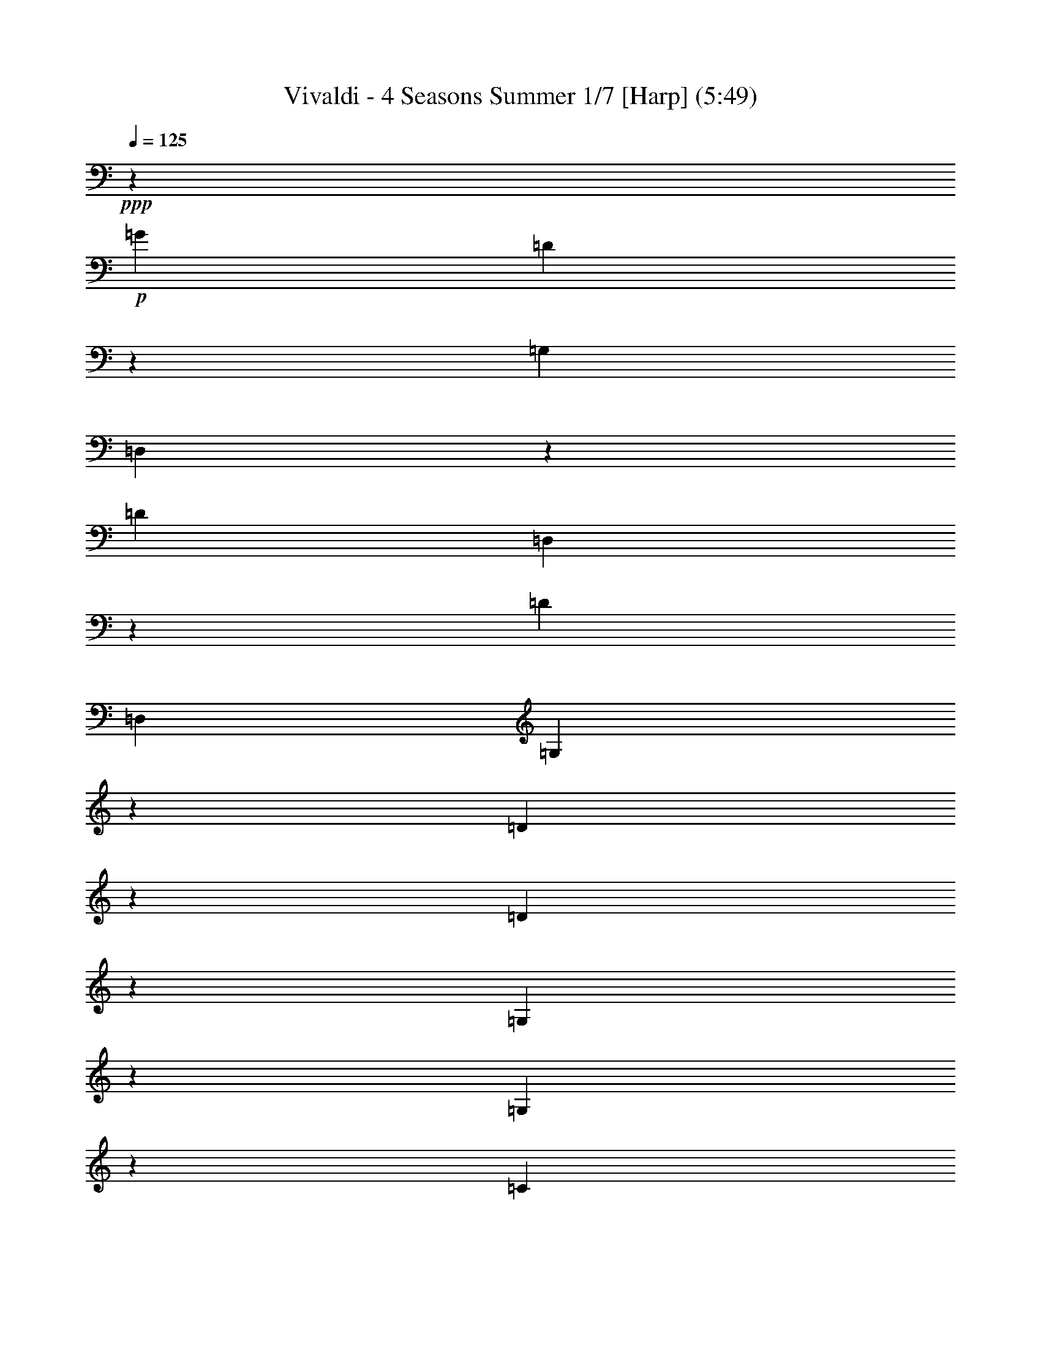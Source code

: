 % Produced with Bruzo's Transcoding Environment
% Transcribed by  : Nelphindal

X:1
T: Vivaldi - 4 Seasons Summer 1/7 [Harp] (5:49)
Z: Transcribed with BruTE
L: 1/4
Q: 125
K: C
+ppp+
z687/529
+p+
[=G19841/12696]
[=D40019/25392]
z19673/12696
[=G,39683/25392]
[=D,3333/2116]
z13123/8464
[=D19841/12696]
[=D,869/552]
z39391/25392
[=D1811/1058]
[=D,5/3]
[=G,13787/4232]
z14211/8464
[=D13261/4232]
z6581/4232
[=D26513/8464]
z39509/25392
[=G,19879/6348]
z13177/8464
[=G,13249/4232]
z19777/12696
[=C28993/6348]
z2893/4232
+mp+
[=D9649/25392-^F9649/25392]
[=D4861/12696-=A4861/12696]
[=D2629/6348-=c2629/6348]
[=D4861/12696-=d4861/12696]
[=D4861/6348-^f4861/6348]
[=D3373/4232-=d3373/4232]
[=D19445/25392-=A19445/25392]
+p+
[=D3373/4232^F3373/4232]
[=D9799/2116]
z8
z57941/12696
[=d39683/25392^f39683/25392]
[=c19841/12696^d19841/12696]
[^A39683/25392=d39683/25392]
[=A20755/25392=c20755/25392]
[=G461/529^A461/529]
[^F15715/8464=A15715/8464]
[^D47987/25392=G47987/25392]
z8
z19539/8464
[=G13229/8464^A13229/8464]
[^F41527/25392=A41527/25392]
[^D7379/4232=G7379/4232]
[=D2947/3174^F2947/3174]
[=C11395/12696^D11395/12696]
[^A,50203/25392=D50203/25392]
[=A,25499/12696=C25499/12696]
+mp+
[=G,25499/25392-^A,25499/25392=D25499/25392]
[=G,25499/25392-^A,25499/25392-]
[=G,2125/2116-^A,2125/2116-=D2125/2116]
[=G,3/8^A,3/8=G3/8-]
[=G2795/4232]
[^A6395/3174]
z3291/2116
+p+
[=G36509/25392]
z/8
[=G,38263/25392]
z20551/12696
[=c9127/6348]
z/8
[=C12747/8464]
z149/92
[=G36509/25392]
z/8
[=G,19109/12696]
z1789/1104
[=D9127/6348]
z/8
[=D,3183/2116]
z13723/8464
[=G,22249/8464]
z93827/25392
[=G39139/25392]
z/8
[=G,13339/8464]
z22889/12696
[=c21737/12696]
[=C5507/3174]
z47371/25392
+pp+
[=G23179/12696]
[=G,15309/8464]
z25319/12696
[=D335/184]
z/8
[=D,3071/1587]
z50467/25392
+ppp+
[=G,82841/25392]
z164885/25392
+mp+
[=G,4861/6348]
[=G3241/12696]
[=G,21847/25392]
z4185/4232
[=G3241/12696]
[=G,11183/12696]
z445/3174
[=G,3373/4232]
[=G6481/25392]
[=G,1841/2116]
z1003/1058
[=G1367/8464]
z/8
[=G,438/529]
z2095/2116
[=G3241/12696]
[=G,1396/1587]
z1461/8464
[=G4321/8464]
[^F4321/8464]
[=G10583/25392]
z/8
[=G,4321/8464]
[=D4861/6348]
[=d1367/8464]
z/8
[^F3499/4232]
z4195/4232
[=d3241/12696]
[^F11153/12696]
z11929/12696
[=d6481/25392]
[^F459/529]
z293/1587
[^F4321/8464]
[=G5291/12696]
z/8
[=A4321/8464]
[=D4321/8464]
[=G,3373/4232]
[=G3241/12696]
[=G,5569/6348]
z1493/1587
[=G6481/25392]
[=G,3667/4232]
z2359/12696
[=G4321/8464]
[=A5291/12696]
z/8
[^A4321/8464]
[=G4321/8464]
[=A,3373/4232]
[=A3241/12696]
[=A,11123/12696]
z11959/12696
[=A6481/25392]
[=A,1831/2116]
z1187/6348
[=A4321/8464]
[^A5291/12696]
z/8
[=c4321/8464]
[=A4321/8464]
[^A3373/4232]
[=d3241/12696]
[^F2777/3174]
z5987/6348
[=d6481/25392]
[^F159/184]
z3127/3174
+p+
[=G6481/25392]
[=G,7487/8464]
z7901/8464
[=G3241/12696]
[=G,11093/12696]
z11989/12696
[^d6481/25392]
[=G913/1058]
z12523/12696
[^d6481/25392]
[=G7477/8464]
z7911/8464
[=c3241/12696]
[=E5539/6348]
z3001/3174
[=c6481/25392]
[=E3647/4232]
z6269/6348
+mp+
[=c6481/25392]
[=F7467/8464]
z7921/8464
[=c3241/12696]
[=F481/552]
z12019/12696
[=d6481/25392]
[^F1821/2116]
z12553/12696
[=d6481/25392]
[^F7457/8464]
z7931/8464
[=G3241/12696]
[^A,1381/1587]
z6017/6348
[=G6481/25392]
[^A,3637/4232]
z1571/1587
[=f6481/25392]
[=A7447/8464]
z7941/8464
[=f3241/12696]
[=A11033/12696]
z12049/12696
+mf+
[^d1367/8464]
z/8
[=G10499/12696]
z12583/12696
[^d6481/25392]
[=G7437/8464]
z7951/8464
+f+
[=d3241/12696]
[=F5509/6348]
z1508/1587
+ff+
[=d1367/8464]
z/8
[^F2621/3174]
z2479/12696
[=G,6481/25392]
[=G2425/8464]
[=G3241/12696]
[=G3307/25392]
z/8
[=G3241/12696]
[=G6481/25392]
[=G,3241/12696]
[=G2425/8464]
[=G,6481/25392]
[=G827/6348]
z/8
[=G6481/25392]
[=G3241/12696]
[=G6481/25392]
[=G2425/8464]
[=G,3241/12696]
[=G3307/25392]
z/8
[=D,3241/12696]
[=D6481/25392]
[=D3241/12696]
[=D2425/8464]
[=D6481/25392]
[=D827/6348]
z/8
[=D,6481/25392]
+f+
[=D3241/12696]
[=D,6481/25392]
[=D2425/8464]
[=D3241/12696]
[=D3307/25392]
z/8
[=D3241/12696]
[=D6481/25392]
[=D,3241/12696]
[=D2425/8464]
[=D,3241/12696]
[=D841/6348]
z/8
+mf+
[=D1649/6348]
[=D3725/12696]
[=D443/3174]
z/8
[=D7577/25392]
[=D,2283/8464]
[=D1513/8464]
z/8
+mp+
[=D,2595/8464]
[=D7859/25392]
[=D7937/25392]
[=D2673/8464]
[=D1605/8464]
z3287/25392
[=D5017/25392]
z/8
+p+
[=D,2269/6348]
[=D6053/25392]
z/8
[=G,809/1058]
z10133/12696
[=G36509/25392]
z/8
[=D12815/8464]
z1705/1058
+mp+
[=G,9127/6348]
z/8
[=D,38423/25392]
z20471/12696
[=G36509/25392]
z/8
[=G,800/529]
z13655/8464
[=c9127/6348]
z/8
[=C19189/12696]
z14277/8464
+p+
[=G865/529]
[=G,6837/4232]
z44773/25392
+pp+
[=D3689/2116]
[=D,5335/3174]
z47953/25392
+ppp+
[=G,19355/6348]
z8
z8
z136129/25392
+p+
[=G,11923/12696]
z/8
[=G1413/4232]
[=G,32143/8464]
z/8
[=F1413/4232]
[=G,33201/8464]
[^D9271/25392]
[=G,49405/12696]
[=D9275/25392]
[=G,7943/3174]
z8
z8
z8
z8
z8
z8
z8
z8
z8
z47607/8464
+f+
[=D3689/8464]
[=D7/16]
[=D3675/8464]
[=D,2631/8464]
z/8
[=D,2631/8464]
z/8
[=D,2631/8464]
z/8
[=A,395/529]
z/8
[=A,2631/8464]
z/8
[=A,5137/12696]
[=A,3689/8464]
[=A,3689/8464]
[=D3689/4232]
[=D3689/8464]
[=D,3689/8464]
[=D,3689/8464]
[=D,3689/8464]
[=D3689/4232]
[=D3689/8464]
[=D,3689/8464]
[=D,2631/8464]
z/8
[=D,2631/8464]
z/8
[=D395/529]
z/8
[=D2631/8464]
z/8
[=D,2631/8464]
z/8
[=D,10273/25392]
[=D,3689/8464]
[=D3689/4232]
[=D3689/8464]
[=D,3689/8464]
[=D,3689/8464]
[=D,3689/8464]
[=D3689/4232]
[=D3689/8464]
[=D,3689/8464]
[=D,3689/8464]
[=D,2631/8464]
z/8
[=D395/529]
z/8
[=D2631/8464]
z/8
[=D,2631/8464]
z/8
[=D,2631/8464]
z/8
[=D,5137/12696]
+p+
[=D3689/4232]
[=D3689/8464]
[=D,3689/8464]
[=D,3689/8464]
[=D,3689/8464]
[=D3689/4232]
[=D3689/8464]
[=D,3689/8464]
[=D,3689/8464]
[=D,3689/8464]
[=D395/529]
z/8
[=D2631/8464]
z/8
[=D,2631/8464]
z/8
+mp+
[=D,2631/8464]
z/8
[=D,10273/25392]
[=D3689/4232]
[=D3689/8464]
[=D,3689/8464]
[=D,3689/8464]
[=D,3689/8464]
[=A,3689/4232]
[^C3689/8464]
[=A,3689/8464]
[=A,3689/8464]
[=A,3689/8464]
[=A,395/529]
z/8
[=D2631/8464]
z/8
[=A,2631/8464]
z/8
[=A,2631/8464]
z/8
[=A,2631/8464]
z/8
[=A,21341/25392]
[=E3689/8464]
[=A,3689/8464]
[=A,3689/8464]
[=A,3689/8464]
[=A,3689/4232]
[=D3689/8464]
+p+
[=A,3689/8464]
[=A,3689/8464]
[=A,3689/8464]
[=A,3689/4232]
[^C2631/8464]
z/8
[=A,2631/8464]
z/8
[=A,2631/8464]
z/8
[=A,2631/8464]
z/8
[=A,5335/6348]
[=D3689/8464]
[=A,3689/8464]
[=A,3689/8464]
[=A,3689/8464]
[=A,5593/6348]
[=D1019/2116]
[=A,1539/4232]
z/8
[=A,3935/8464]
[=A,1737/4232]
z/8
[=A,11945/12696]
z/8
[^C11119/25392]
z/8
[=A,14561/25392]
[=A,2079/4232]
z/8
[=A,4797/8464]
z/8
[=D,39793/25392]
z801/2116
[=D19841/12696]
[=A,19789/12696]
z39787/25392
+mp+
[=A,39683/25392]
[=D13185/8464]
z6635/4232
[=G4115/2116]
[=G,14177/8464]
z19745/12696
[=G19841/12696]
[=G,39853/25392]
z4939/3174
[=d10379/6348]
[=D21379/12696]
z3583/2116
[=A45685/25392]
+p+
[=A,47801/25392]
z8
z8
z8
z8
z8
z179251/25392
+f+
[=A,791/1058-=B,791/1058]
[=A,1581/2116-^D1581/2116]
+mf+
[=A,1581/2116-^F1581/2116]
[=A,1581/2116-=B1581/2116]
+mp+
[=A,18179/25392-^F18179/25392]
[=A,1581/2116^D1581/2116]
+p+
[^G,4-=E4^G4=B4]
[^G,2075/4232]
+mp+
[=G,17761/25392-^A,17761/25392]
[=G,9271/12696-^D9271/12696]
[=G,17749/25392-=G17749/25392]
[=G,6181/8464-^A6181/8464]
[=G,17749/25392-=G17749/25392]
+p+
[=G,17749/25392^D17749/25392]
[^F,67/16-=D67/16^F67/16=A67/16]
[^F,14159/25392]
+mp+
[=F,791/1058-=D791/1058]
[=F,1581/2116-=F1581/2116]
[=F,1581/2116-=B1581/2116]
[=F,1581/2116-=d1581/2116]
[=F,1581/2116-=B1581/2116]
+p+
[=F,1581/2116=F1581/2116]
[=E,33/8-=C33/8=E33/8=G33/8]
[=E,4897/8464]
+mp+
[^D,4747/6348-=C4747/6348]
[^D,1581/2116-^D1581/2116]
[^D,1581/2116-^F1581/2116]
[^D,1581/2116-=A1581/2116]
[^D,1581/2116-^F1581/2116]
+p+
[^D,1581/2116^D1581/2116]
[=D,15/4-^A,15/4=D15/4=F15/4]
[=D,12865/25392]
[^G12097/8464=B12097/8464-]
[=G6191/4232=B6191/4232-]
[=F6613/4232=B6613/4232]
[=E22123/25392^A22123/25392-]
[^A17381/25392-=d17381/25392]
[^A17357/25392=c17357/25392]
[^A4339/6348-]
[=A17357/25392^A17357/25392-]
[=G17357/25392^A17357/25392]
[=F21317/25392^G21317/25392-]
[^G9281/12696=c9281/12696]
[^G17749/25392-]
[=G9271/12696^G9271/12696-]
[=F17749/25392^G17749/25392-]
[^D17749/25392^G17749/25392-]
[=D3341/4232^G3341/4232-]
[^G/8-]
[^G1481/2116-=c1481/2116]
[^G17749/25392^A17749/25392]
[^G9271/12696-]
[=G17749/25392^G17749/25392-]
[=F/4-^G/4]
[=F11401/25392]
[^D3341/4232=G3341/4232-]
[=G/8-]
[=G3165/4232-^A3165/4232]
[=G405/529^G405/529]
[=G3373/4232-]
[=F20755/25392=G20755/25392-]
[^D461/529=G461/529]
+mp+
[^C4747/6348=F4747/6348]
[=F1581/2116-]
[=F18179/25392-^G18179/25392]
[=F1581/2116-^c1581/2116]
[=F1581/2116^G1581/2116]
[=F1581/2116]
+p+
[=C11215/12696^D11215/12696-]
[^D18565/25392-=G18565/25392]
[^D17749/25392=F17749/25392]
[^D6181/8464-]
[=D17749/25392^D17749/25392-]
[=C17749/25392^D17749/25392-]
+mp+
[^A,9271/12696^D9271/12696]
[^D17749/25392-]
[^D17749/25392-^F17749/25392]
[^D9271/12696-^A9271/12696]
[^D17749/25392^F17749/25392]
[^D6181/8464]
+p+
[=D17749/25392^F17749/25392]
[=D17749/25392-]
[=D18967/25392=G18967/25392]
[=D1581/2116]
[=C10117/12696=A10117/12696]
[=C4861/6348]
+mp+
[^A,20755/25392^A20755/25392]
[^A,20761/25392]
[=A,461/529-=c461/529]
[=A,3689/4232=A3689/4232]
[=G,3689/4232-=d3689/4232]
[=G,395/529=G395/529-]
[=G/8]
[=C3689/4232-^D3689/4232]
[=C3689/4232-=G3689/4232]
[=C3689/4232-=D3689/4232]
[=C3689/4232=G3689/4232]
[=C5335/6348-]
[=C3689/4232-=G3689/4232]
[=C18563/25392-^G18563/25392]
[=C17749/25392-^A17749/25392]
[=C17749/25392-=G17749/25392]
[=C9271/12696-^G9271/12696]
[=C20753/12696-^F20753/12696]
[=C5855/8464-=c5855/8464]
[=C763/1104-=d763/1104]
[=C3057/4232-^A3057/4232]
[=C4387/6348-=c4387/6348]
[=C2594/1587-^G2594/1587]
+p+
[=C44263/25392-^d44263/25392]
[=C3689/2116-=d3689/2116]
[=C21737/12696-=c21737/12696]
[=C3689/2116-^A3689/2116]
[=C3689/2116-^G3689/2116]
[=C3689/2116-=F3689/2116]
[=C43475/25392-=c43475/25392]
[=C3689/2116-^A3689/2116]
[=C3689/2116-^G3689/2116]
[=C3689/2116-=G3689/2116]
+mp+
[=C3689/2116-^F3689/2116]
[=C9/8=D9/8-]
[=D3727/6348]
[=G3689/2116-]
[=F3689/2116=G3689/2116-]
[^D3689/2116=G3689/2116-]
[=D3689/2116=G3689/2116-]
[^C43475/25392=G43475/25392-]
[=G,19/16-=G19/16]
[=G,4705/8464]
[=D7/4^F7/4]
[=D3661/4232-]
[=D4697/12696-=E4697/12696]
[=D4291/12696^F4291/12696]
[=G833/1058-]
[=G9601/25392-=A9601/25392]
[=G6427/25392^A6427/25392-]
[^A/8]
[^D9/16=c9/16-]
[=c3235/12696]
[=C9/16=A9/16-]
[=A1557/8464]
z/8
[=D2897/1587^F2897/1587=A2897/1587]
[=D,5/8=C5/8-=D5/8-^F5/8-=A5/8-]
[=C7027/6348=D7027/6348^F7027/6348=A7027/6348]
z/8
+fff+
[=G,827/1104]
z/8
[=G,2631/8464]
z/8
[=G,2631/8464]
z/8
[=G,2631/8464]
z/8
[=G2631/8464]
z/8
[=D21341/25392]
[=D3689/8464]
[=D,3689/8464]
[=D,3689/8464]
[=D,3689/8464]
[=D3689/4232]
[=D3689/8464]
[=D,3689/8464]
[=D,3689/8464]
[=D,3689/8464]
[=D395/529]
z/8
[=D2631/8464]
z/8
[=D,2631/8464]
z/8
[=D,2631/8464]
z/8
[=D,2631/8464]
z/8
+mp+
[=D5335/6348]
[=D3689/8464]
[=D,3689/8464]
[=D,3689/8464]
[=D,3689/8464]
[=D3689/4232]
[=D3689/8464]
[=D,3689/8464]
[=D,3689/8464]
[=D,3689/8464]
[=D3689/4232]
[=D2631/8464]
z/8
[=D,2631/8464]
z/8
[=D,2631/8464]
z/8
[=D,2631/8464]
z/8
[=D21341/25392]
[=D3689/8464]
[=D,3689/8464]
[=D,3689/8464]
[=D,3689/8464]
+fff+
[=G,3689/4232]
[=G,3689/8464]
[=G,3689/8464]
[=G,3689/8464]
[=G,3689/8464]
[=C3689/4232]
[=C3689/8464]
[=C,2631/8464]
z/8
[=C,2631/8464]
z/8
[=C,2631/8464]
z/8
[=D395/529]
z/8
[=D10273/25392]
[=D,3689/8464]
[=D,3689/8464]
[=D,3689/8464]
[=G,3689/4232]
[=G,3689/8464]
[=G,3689/8464]
[=G,3689/8464]
[=G,3689/8464]
[=C3689/4232]
[=C3689/8464]
[=C3689/8464]
[=C2631/8464]
z/8
[=C2631/8464]
z/8
[^C395/529]
z/8
[^C2631/8464]
z/8
[^C5137/12696]
[^C3689/8464]
[^C3689/8464]
[=D3689/4232]
[=D3689/8464]
[=D3689/8464]
[=D3689/8464]
[=D3689/8464]
[=D2965/12696]
[=G5137/25392]
[=F5137/25392]
[^D2965/12696]
[=D5137/25392]
[^D2965/12696]
[=D5137/25392]
[=C2965/12696]
[^A,5137/25392]
[=C2965/12696]
[^A,5137/25392]
[=A,2965/12696]
[=G,5137/25392]
[=G2965/12696]
[=F5137/25392]
[^D2965/12696]
[=D5137/25392]
[^D2965/12696]
[=D5137/25392]
[=C2965/12696]
[^A,5137/25392]
[=C107/529]
[^A,1977/8464]
[=A,107/529]
[=G,751/3174]
[=G2003/8464]
[=F5215/25392]
[^D2003/8464]
[=D883/4232]
[^D1523/6348]
[=D1523/6348]
[=C5299/25392]
[^A,6179/25392]
[=C6181/25392]
[^A,6181/25392]
[=A,6181/25392]
[=G,2107/8464]
[=G527/2116]
[=F2765/12696]
[^D527/2116]
[=D683/4232]
z/8
[^D827/6348]
z/8
[=D6481/25392]
[=C3241/12696]
[^A,361/2116]
z/8
[=C3359/12696]
[^A,4337/25392]
z/8
[=A,3359/12696]
[=G,77773/12696]
z15/2

X:2
T: Vivaldi - 4 Seasons Summer 2/7 [Flute 1] Mar 1
Z: Transcribed with BruTE
L: 1/4
Q: 125
K: C
+ppp+
z687/529
+mp+
[^A19841/12696]
[=A40019/25392]
z19673/12696
[^A,39683/25392]
[=A,3333/2116]
z13123/8464
[=C4861/6348]
[=D711/1058]
z/8
[^D1669/1104]
z20489/12696
[=A,22123/25392]
[^A,21341/25392]
[=C5/3]
[^A13787/4232]
z14211/8464
+p+
[=C13229/8464]
[^A,36509/25392]
z/8
[=A,9127/6348]
z/8
[=c26513/8464]
z39509/25392
+mp+
[=D19841/12696]
[=C36509/25392]
z/8
[^A,19841/12696]
[=d13249/4232]
z19777/12696
[^D19841/12696]
[=D41083/25392]
z/8
[=C46217/25392]
z/8
+p+
[^F,8-]
[^F,1339/4232]
z13277/3174
+mp+
[^A19891/12696]
[=A19841/12696]
[=G39683/25392]
[^F19841/12696]
[^D39683/25392]
[=D19841/12696]
[=C8-]
[=C38057/25392]
z14915/12696
[=c4115/2116]
[^A39683/25392]
[=A19841/12696]
[=G39683/25392]
[^F19841/12696]
[^D39683/25392]
[=D8-]
[=D12969/2116]
z35911/8464
[^A19445/25392]
[=c711/1058]
z/8
[=d19925/12696]
z39515/25392
[^G4861/6348]
[^A711/1058]
z/8
[=c3319/2116]
z573/368
[=G19445/25392]
[=A711/1058]
z/8
[^A39805/25392]
z215/138
[^F4861/6348]
[=G711/1058]
z/8
[=A13261/8464]
z6597/4232
[=G26481/8464]
z81131/25392
[^A,865/1058]
[=C18379/25392]
z/8
[=D3467/2116]
z44191/25392
[^G,3689/4232]
[^A,5335/6348]
[=C5507/3174]
z47371/25392
[=G,3797/4232]
[=A,2947/3174]
[^A,7919/4232]
z49051/25392
[^F,24305/25392]
[=G,21925/25392]
z/8
[=A,3071/1587]
z50467/25392
+p+
[=G,49673/6348]
z24517/12696
+f+
[=G,3307/25392]
z/8
[=G3241/12696]
[=G6481/25392]
[=G3241/12696]
[=G2425/8464]
[=G6481/25392]
[^A,827/6348]
z/8
[=G6481/25392]
[=G,3241/12696]
[=G6481/25392]
[=G2425/8464]
[=G3241/12696]
[=G3307/25392]
z/8
[=G3241/12696]
[^A,6481/25392]
[=G3241/12696]
[=G,2425/8464]
[=G6481/25392]
[=G827/6348]
z/8
[=G6481/25392]
[=G3241/12696]
[=G6481/25392]
[^A,2425/8464]
[=G3241/12696]
[=G,3307/25392]
z/8
[=G3241/12696]
[=G6481/25392]
[=G2425/8464]
[=G3241/12696]
[=G6481/25392]
[^A,827/6348]
z/8
[=G6481/25392]
[=G,3241/12696]
[=G2425/8464]
[=G6481/25392]
[=G3241/12696]
[=G3307/25392]
z/8
[=G3241/12696]
[^A,6481/25392]
[=G2425/8464]
[=G,3241/12696]
[^A,6481/25392]
[=A,827/6348]
z/8
[^A,6481/25392]
[=G,3241/12696]
[^A,2425/8464]
[=A,6481/25392]
[=G,3241/12696]
[=A,3307/25392]
z/8
[=A3241/12696]
[=A6481/25392]
[=A2425/8464]
[=A3241/12696]
[=A6481/25392]
[=C827/6348]
z/8
[=A6481/25392]
[=A,3241/12696]
[=A2425/8464]
[=A6481/25392]
[=A3241/12696]
[=A3307/25392]
z/8
[=A3241/12696]
[=C6481/25392]
[=A2425/8464]
[=A,3241/12696]
[=A3307/25392]
z/8
[=A827/6348]
z/8
[=A6481/25392]
[=A3241/12696]
[=A2425/8464]
[=C6481/25392]
[=A827/6348]
z/8
[=A,3307/25392]
z/8
[=C3241/12696]
[^A,6481/25392]
[=C2425/8464]
[=A,3241/12696]
[=C3307/25392]
z/8
[^A,3241/12696]
[=A,6481/25392]
[^A,3241/12696]
[^A2425/8464]
[^A6481/25392]
[^A827/6348]
z/8
[^A6481/25392]
[^A3241/12696]
[=D6481/25392]
[^A2425/8464]
[^A,3241/12696]
[^A3307/25392]
z/8
[^A3241/12696]
[^A6481/25392]
[^A3241/12696]
[^A2425/8464]
[=D6481/25392]
[^A827/6348]
z/8
[^A,6481/25392]
[=D3241/12696]
[=C6481/25392]
[=D2425/8464]
[^A,3241/12696]
[=D3307/25392]
z/8
[=C3241/12696]
[^A,6481/25392]
[=C3241/12696]
[=c2425/8464]
[=c6481/25392]
[=c827/6348]
z/8
[=c6481/25392]
[=c3241/12696]
[^D6481/25392]
[=c2425/8464]
[=C3241/12696]
[=c3307/25392]
z/8
[=c3241/12696]
[=c6481/25392]
[=c3241/12696]
[=c2425/8464]
[^D6481/25392]
[=c827/6348]
z/8
[=C6481/25392]
[^D3241/12696]
[=D6481/25392]
[^D2425/8464]
[=C3241/12696]
[^D3307/25392]
z/8
[=D3241/12696]
[=C6481/25392]
[=D3241/12696]
[=d2425/8464]
[=d6481/25392]
[=d827/6348]
z/8
+mf+
[=d6481/25392]
[=d3241/12696]
[^F2425/8464]
[=d6481/25392]
[=D3241/12696]
[=d3307/25392]
z/8
[=d3241/12696]
[=d6481/25392]
[=d2425/8464]
[=d3241/12696]
[^F6481/25392]
[=d827/6348]
z/8
+mp+
[=D6481/25392]
[^A3241/12696]
[^A2425/8464]
[^A6481/25392]
[^A3241/12696]
[^A3307/25392]
z/8
[=G3241/12696]
[^A6481/25392]
[=D2425/8464]
[^A3241/12696]
[^A6481/25392]
[^A827/6348]
z/8
[^A6481/25392]
[^A3241/12696]
[=G2425/8464]
[^A6481/25392]
[^D3241/12696]
[^A3307/25392]
z/8
[^A3241/12696]
[^A6481/25392]
[^A2425/8464]
[^A3241/12696]
[=G3307/25392]
z/8
[^A827/6348]
z/8
[^D6481/25392]
[^A3241/12696]
[^A2425/8464]
[^A6481/25392]
[^A827/6348]
z/8
[^A3307/25392]
z/8
[=G3241/12696]
[^A6481/25392]
[^D2425/8464]
[=c3241/12696]
[=c3307/25392]
z/8
[=c827/6348]
z/8
[=c6481/25392]
[=c3241/12696]
[=G2425/8464]
[=c6481/25392]
[=E827/6348]
z/8
[=c6481/25392]
[=c3241/12696]
[=c6481/25392]
[=c2425/8464]
[=c3241/12696]
[=G3307/25392]
z/8
[=c3241/12696]
[=F6481/25392]
[=c3241/12696]
+mf+
[=c2425/8464]
[=c6481/25392]
[=c827/6348]
z/8
[=c6481/25392]
[=A3241/12696]
[=c6481/25392]
[=F2425/8464]
[=c3241/12696]
[=c3307/25392]
z/8
[=c3241/12696]
[=c6481/25392]
[=c3241/12696]
+f+
[=A2425/8464]
[=c6481/25392]
[=F827/6348]
z/8
[=d6481/25392]
[=d3241/12696]
[=d6481/25392]
[=d2425/8464]
[=d3241/12696]
[=A3307/25392]
z/8
[=d3241/12696]
[^F6481/25392]
[=d3241/12696]
[=d2425/8464]
[=d6481/25392]
[=d827/6348]
z/8
[=d6481/25392]
[=A3241/12696]
[=d6481/25392]
[^A2425/8464]
[=G3241/12696]
[=G3307/25392]
z/8
[=G3241/12696]
[=G6481/25392]
[=G3241/12696]
[=D2425/8464]
[=G6481/25392]
[^A,827/6348]
z/8
[=G6481/25392]
[=G3241/12696]
[=G6481/25392]
[=G2425/8464]
[=G3241/12696]
[=D3307/25392]
z/8
[=G3241/12696]
[^D6481/25392]
[=F2425/8464]
[=F3241/12696]
[=F6481/25392]
[=F827/6348]
z/8
[=F6481/25392]
[=C3241/12696]
[=F2425/8464]
[=A,6481/25392]
[=F3241/12696]
[=F3307/25392]
z/8
[=F3241/12696]
[=F6481/25392]
[=F2425/8464]
[=A,3241/12696]
[=F6481/25392]
[=D827/6348]
z/8
[^D6481/25392]
[^D3241/12696]
[^D2425/8464]
[^D6481/25392]
[^D3241/12696]
[^A,3307/25392]
z/8
[^D3241/12696]
[=G,6481/25392]
[^D2425/8464]
[^D3241/12696]
[^D6481/25392]
[^D827/6348]
z/8
[^D6481/25392]
[^A,3241/12696]
[^D2425/8464]
[=C6481/25392]
[=D827/6348]
z/8
[=D3307/25392]
z/8
[=D3241/12696]
[=D6481/25392]
[=D2425/8464]
[=A,3241/12696]
[=D3307/25392]
z/8
[^F,827/6348]
z/8
[=D6481/25392]
+ff+
[=D3241/12696]
[=D2425/8464]
[=D6481/25392]
[=D827/6348]
z/8
[=A,3307/25392]
z/8
[=D3241/12696]
[^A,6481/25392]
[=G2425/8464]
[=G3241/12696]
[=G3307/25392]
z/8
[=G3241/12696]
[=G6481/25392]
[=D3241/12696]
[=G2425/8464]
[=G,6481/25392]
[=G827/6348]
z/8
[=G6481/25392]
[=G3241/12696]
[=G6481/25392]
[=G2425/8464]
[=D3241/12696]
[=G3307/25392]
z/8
[=A,3241/12696]
[=G6481/25392]
[=G3241/12696]
[=G2425/8464]
[=G6481/25392]
[=G827/6348]
z/8
[=D6481/25392]
+f+
[=G3241/12696]
[=A,6481/25392]
[=G2425/8464]
[=G3241/12696]
[=G3307/25392]
z/8
[=G3241/12696]
[=G6481/25392]
[=D3241/12696]
[=G2425/8464]
[=A,3241/12696]
[^F841/6348]
z/8
+mf+
[^F1649/6348]
[^F3725/12696]
[^F443/3174]
z/8
[^F7577/25392]
[=D2283/8464]
[^F1513/8464]
z/8
+mp+
[=A,2595/8464]
[^F7859/25392]
[^F7937/25392]
[^F2673/8464]
[^F1605/8464]
z3287/25392
[^F5017/25392]
z/8
+p+
[=D2269/6348]
[^F6053/25392]
z/8
+mp+
[=G809/1058]
z10133/12696
[^A39683/25392]
[=A834/529]
z13111/8464
+mf+
[^A,19841/12696]
[=A,20005/12696]
z39355/25392
+f+
[^A19445/25392]
[=c711/1058]
z/8
[=d13329/8464]
z6563/4232
+mf+
[^G4861/6348]
[^A711/1058]
z/8
[=c39965/25392]
z3437/2116
[=G865/1058]
[=A865/1058]
[^A14203/8464]
z21593/12696
+mp+
[^F3689/4232]
[=G3689/4232]
[=A44267/25392]
z23183/12696
+p+
[=G46645/12696]
z23379/8464
[=D3547/1587]
z/8
[^D865/1058]
[=D865/1058]
[^D20755/25392]
[=D56755/25392]
z/8
[^D3507/4232]
[=D7279/8464]
[^D10517/12696]
[=D9457/4232]
z/8
[=G18967/25392]
[=D5915/8464]
[=G17353/25392]
[=D8497/12696]
[=G5291/8464]
[=D5291/8464]
[=G5291/8464]
[=D5291/8464]
[=G3971/6348]
[^G,17749/12696]
[=G,9073/6348]
[=G,6755/6348]
[=G9271/25392]
[^G,17749/12696]
[=G,12097/8464]
[=G,9007/8464]
[=F9271/25392]
[^G,12097/8464]
[=G,17749/12696]
[=G,6755/6348]
[^D9271/25392]
[^G,4537/3174]
[=G,34775/25392]
z/8
[=G,3745/3174]
[=D608/1587]
[^G,10387/6348]
[=G,17425/8464]
z27037/25392
[=G,496/1587]
[^G,7937/25392]
[^A,496/1587]
[=C7957/25392]
[=D11095/4232]
z8255/6348
[=G,4141/12696]
[^G,8281/25392]
[^A,3025/8464]
[=C2765/8464]
[=D2885/1104]
z829/552
+pp+
[=G,6275/12696]
[^G,4183/8464]
[^A,6275/12696]
[=C2939/6348]
[=D11467/6348]
z/8
[=G,1231/6348=A,1231/6348]
[=G,973/3174=A,973/3174]
[=A,4925/25392=G,4925/25392]
[=A,953/4232=G,953/4232]
[=A,8099/25392=G,8099/25392]
[=G,973/3174]
[=A,1165/4232]
+ppp+
[=G,2595/4232]
z5055/2116
+mp+
[^A7643/25392]
[=c3821/12696]
[=d2283/8464]
[^A7643/25392]
[=c3821/12696]
[=d1225/8464]
z/8
[^A7643/25392]
[=c2283/8464]
[=d1117/6348]
z/8
+p+
[=d3425/25392]
[^d703/4232]
[=d214/1587]
[=d3425/25392]
[^d703/4232]
[=d214/1587]
[^d3425/25392]
[=d703/4232]
[=d214/1587]
[^d3425/25392]
[=d703/4232]
[^d1745/12696]
z1839/2116
[=d3425/25392]
[^d214/1587]
[=d703/4232]
[=d3425/25392]
[^d214/1587]
[=d703/4232]
[^d3425/25392]
[=d214/1587]
[=d703/4232]
[^d3425/25392]
[=d6373/25392^d6373/25392]
z3203/12696
[=g2965/12696]
[=d5137/25392]
[=g5137/25392]
[=d2356/1587]
z6251/12696
[=g5137/25392]
[=d2965/12696]
[=g5137/25392]
[=d2965/12696]
[=g5137/25392]
[=d2965/12696]
[=g5137/25392]
[=d2965/12696]
[=g5137/25392]
[=d107/529]
[=g1977/8464]
[=d107/529]
[=g1977/8464]
[=d107/529]
[=g1977/8464]
[=d107/529]
[=g1977/8464]
[=d107/529]
[=g1977/8464]
[=d107/529]
[=g1977/8464]
[=d107/529]
[=g1977/8464]
[=d107/529]
[=g1977/8464]
[=d107/529]
[=g1977/8464]
[=d214/1587]
[^d3425/25392]
[=d214/1587]
[=d703/4232]
[^d3425/25392]
[=d214/1587]
[^d703/4232]
[=d3425/25392]
[=d214/1587]
[^d703/4232]
[=d3425/25392]
[^d214/1587]
[=d703/4232]
[^d3425/25392]
[=d214/1587]
[=d703/4232]
[^d3425/25392]
[=d3247/25392]
z29571/8464
+mp+
[^A2283/8464]
[=c7643/25392]
[=d3821/12696]
[^A2283/8464]
[=c7643/25392]
[=d3821/12696]
[^A2283/8464]
[=c7643/25392]
[=d2283/8464]
[=A3821/12696]
[^A7643/25392]
[=c2283/8464]
[=A3821/12696]
[^A7643/25392]
[=c1225/8464]
z/8
[=A3821/12696]
[^A7643/25392]
[=c1225/8464]
z/8
[^A3821/12696]
[=c2283/8464]
[=d737/4232]
z3221/25392
[^A3821/12696]
[=c2283/8464]
[=d7643/25392]
[^A3821/12696]
[=c2283/8464]
[=d7643/25392]
[=A2283/8464]
[^A3821/12696]
[=c7643/25392]
[=A2283/8464]
[^A3821/12696]
[=c7643/25392]
[=A2283/8464]
[^A3821/12696]
[=c7643/25392]
[^A5401/8464]
[=c5137/25392]
[^A739/1104]
[=c5137/25392]
[^A739/1104]
[=c5137/25392]
+p+
[^A739/1104]
[=c5137/25392]
[^A739/1104]
[=c5137/25392]
[^A4051/6348]
[=c2965/12696]
+mp+
[=A4051/6348]
[^A2965/12696]
[=A4051/6348]
[^A2965/12696]
[=A4051/6348]
[^A2965/12696]
+p+
[=A4051/6348]
[^A5137/25392]
[=A739/1104]
[^A5137/25392]
[=A739/1104]
[^A5137/25392]
+mp+
[=G739/1104]
[=A5137/25392]
[=G739/1104]
[=A5137/25392]
[=G5401/8464]
[=A1977/8464]
+p+
[=G5401/8464]
[=A1977/8464]
[=G5401/8464]
[=A1977/8464]
[=G5401/8464]
[=A1977/8464]
+mp+
[=F5401/8464]
[=G1977/8464]
[=F5401/8464]
[=G5137/25392]
[=F739/1104]
[=G5137/25392]
+p+
[=F739/1104]
[=G5137/25392]
[=F739/1104]
[=G5137/25392]
[=F739/1104]
[=G5137/25392]
+ff+
[=F5137/25392]
[=d2965/12696]
[=c5137/25392]
[^A2965/12696]
[=A5137/25392]
[=d2965/12696]
[=c5137/25392]
[^A2965/12696]
[=A5137/25392]
[=G2965/12696]
[=F5137/25392]
[=E2965/12696]
[=F2631/8464=A2631/8464]
z/8
[=G2631/8464=F2631/8464]
z/8
[=E2631/8464=A2631/8464]
z/8
[=G5137/25392]
[=F5137/25392]
[=E2965/12696]
[=D5137/25392]
[^C2965/12696]
[=B,5137/25392]
[=A,2965/12696]
[=G,5137/25392]
[=F,2965/12696]
[=D,5137/25392]
[=F,2965/12696]
[=G,5137/25392]
[=A,2965/12696]
[=F,2631/8464=A,2631/8464]
z/8
[=B,2631/8464^C2631/8464]
z/8
[=A,2631/8464=D2631/8464]
z/8
[=E5137/25392]
[=F107/529]
[=D1977/8464]
[=F107/529]
[=G1977/8464]
[=A107/529]
[=F1977/8464]
[=A107/529]
[=B1977/8464]
[^c107/529]
[=A1977/8464]
[=d107/529]
[=D1977/8464]
[=d2631/8464=D2631/8464]
z/8
[=d2631/8464=D2631/8464]
z/8
[=d2631/8464=D2631/8464]
z/8
[=d107/529]
[=D5137/25392]
[=d2965/12696]
[=D5137/25392]
[=c2965/12696]
[=D5137/25392]
[=c2965/12696]
[=D5137/25392]
[=c2965/12696]
[=D5137/25392]
[=c2965/12696]
[=D5137/25392]
[=c2965/12696]
[=D2631/8464=c2631/8464]
z/8
[=D2631/8464^A2631/8464]
z/8
[=D2631/8464^A2631/8464]
z/8
[=D5137/25392]
[^A5137/25392]
[=D2965/12696]
[^A5137/25392]
[=D2965/12696]
[^A5137/25392]
[=D2965/12696]
[^A5137/25392]
[=D2965/12696]
[=A5137/25392]
[=D2965/12696]
[=A5137/25392]
[=D2965/12696]
[=A2631/8464=D2631/8464]
z/8
[=A2631/8464=D2631/8464]
z/8
[=A2631/8464=D2631/8464]
z/8
[=A5137/25392]
[=D5137/25392]
+mp+
[=d2965/12696]
[=D5137/25392]
[=d2965/12696]
[=D5137/25392]
[=d2965/12696]
[=D5137/25392]
[=d2965/12696]
[=D5137/25392]
[=d2965/12696]
[=D2631/8464=d2631/8464]
z/8
[=D2631/8464=c2631/8464]
z/8
[=D2631/8464=c2631/8464]
z/8
[=D7099/25392=c7099/25392]
z/8
[=D1977/8464]
[=c107/529]
[=D1977/8464]
[=c107/529]
[=D1977/8464]
[=c107/529]
[=D1977/8464]
[^A107/529]
[=D1977/8464]
[^A107/529]
[=D1977/8464]
[^A2631/8464=D2631/8464]
z/8
[^A2631/8464=D2631/8464]
z/8
[^A2631/8464=D2631/8464]
z/8
+mf+
[^A7099/25392=D7099/25392]
z/8
[=A2965/12696]
[=D5137/25392]
[=A2965/12696]
[=D5137/25392]
[=A2965/12696]
[=D5137/25392]
[=A2965/12696]
[=D5137/25392]
[=A2965/12696]
[=D5137/25392]
+f+
[=A2965/12696]
[=D2631/8464=G2631/8464]
z/8
[=E2631/8464=G2631/8464]
z/8
[=E2631/8464=G2631/8464]
z/8
[=E1775/6348=G1775/6348]
z/8
[=E2965/12696]
[=G5137/25392]
[=E2965/12696]
[=G5137/25392]
[=E2965/12696]
[=A5137/25392]
[=F2965/12696]
[=A5137/25392]
[=F2965/12696]
[=A5137/25392]
[=F2965/12696]
[=A2631/8464=F2631/8464]
z/8
[=A2631/8464=F2631/8464]
z/8
[=A2631/8464=F2631/8464]
z/8
[^A1775/6348=G1775/6348]
z/8
[^A2965/12696]
[=G5137/25392]
[^A2965/12696]
[=G5137/25392]
[^A2965/12696]
[=G5137/25392]
[^A2965/12696]
[=G5137/25392]
[^A2965/12696]
[=G5137/25392]
+mf+
[=A2965/12696]
[=F2631/8464=A2631/8464]
z/8
[=F2631/8464=A2631/8464]
z/8
[=F2631/8464=A2631/8464]
z/8
[=F7099/25392=A7099/25392]
z/8
[=F1977/8464]
[=A107/529]
[=F1977/8464]
+mp+
[=G107/529]
[=E1977/8464]
[=G107/529]
[=E1977/8464]
[=G107/529]
[=E1977/8464]
[=G107/529]
[=E1977/8464]
[=G2631/8464=E2631/8464]
z/8
[=G2631/8464=E2631/8464]
z/8
[=F2631/8464=D2631/8464]
z/8
[=F7099/25392=D7099/25392]
z/8
[=F2965/12696]
[=D5137/25392]
[=F2965/12696]
[=D5137/25392]
[=F2965/12696]
[=D5137/25392]
[=F2965/12696]
[=D5137/25392]
[=E2965/12696]
[=D647/3174]
[=E2003/8464]
[=D5257/25392]
[=E1523/6348]
[=D767/3174]
[=E6181/25392]
[=D6227/25392]
[=E1827/8464]
[=D527/2116]
[=E2125/8464]
[=D2407/8464]
[=E6481/25392]
[^C841/6348]
z/8
[=E1649/6348]
[^C2483/8464]
[=E1181/8464]
z/8
[^C947/3174]
[=E1225/8464]
z/8
[^C482/1587]
[=E973/3174]
[^C983/3174]
[=E4987/25392]
z3203/25392
[^C2067/8464]
z/8
[=D39793/25392]
z801/2116
[=F19841/12696]
+mf+
[=E19789/12696]
z39787/25392
[=G39683/25392]
[=F13185/8464]
z6635/4232
+f+
[=G4179/4232]
[=A4051/4232]
[^A14177/8464]
z19745/12696
+mf+
[^D4861/6348]
[=F711/1058]
z/8
[=G39853/25392]
z4939/3174
[=D20755/25392]
[=E20761/25392]
[=F21379/12696]
z3583/2116
+mp+
[^C7481/8464]
[=D5017/6348]
z/8
[=E15951/8464]
+p+
[=D6753/8464-]
[=D19445/25392-=F19445/25392]
[=D3373/4232-=E3373/4232]
+mp+
[=D4861/6348=G4861/6348]
[=F63217/25392]
z/8
[=B1216/1587]
[=E1186/1587]
[=F1581/2116]
[=D1581/2116]
[=E1581/2116]
+p+
[^C405/529]
[=E3373/4232]
[=D19445/25392]
[=F3373/4232]
+mp+
[^D66743/25392]
z/8
[=A2347/3174]
[=D17959/25392]
[^D1172/1587]
[=C1172/1587]
[=D17959/25392]
+p+
[=B,1172/1587]
[=D6251/8464]
[=C2993/4232]
[^D6251/8464]
[^C4171/1587]
z/8
[=G2347/3174]
[=C17959/25392]
[^C1172/1587]
[^A,17959/25392]
[=C1172/1587]
[=A,6251/8464]
[=C2993/4232]
[^A,6251/8464]
[=D1172/1587]
[=C11221/4232]
[=A18565/25392]
[=B,17749/25392]
[=C6181/8464]
[=A,3029/4232]
[=B,1581/2116]
[=G,20233/25392]
[=B,19445/25392]
[=E3373/4232]
[^F4861/6348]
+mp+
[=G20511/8464]
z/8
[^c18767/25392]
[^F17959/25392]
[=G1172/1587]
[=E5257/6348]
[^F5459/6348]
[^D100061/25392]
z2165/4232
[=B17555/25392]
[=A3057/4232]
[^G18965/25392]
[=F18179/25392]
[=E20485/25392]
+p+
[=D5123/6348]
[^C32253/8464]
z1889/4232
+mp+
[=A18967/25392]
[=G1581/2116]
[^F10117/12696]
[^D4861/6348]
[=D1819/2116]
[=C21043/25392]
+p+
[=B,101467/25392]
z12377/25392
[=G2959/4232]
[=F17749/25392]
[=E6743/8464]
[=D4861/6348]
[=C22123/25392]
[^A,3689/4232]
[=A,101479/25392]
z4123/8464
[^A,17753/25392]
[=C17749/25392]
[=D9271/12696]
[^D17749/25392]
+mp+
[=F17749/25392]
[=G5123/8464]
z/8
[^G12097/8464]
[=G6191/4232]
[=F6613/4232]
[=E22123/25392]
[=d17381/25392]
[=c17357/25392]
[^A4339/6348]
[=A17357/25392]
[=G17357/25392]
[=F21317/25392]
[=c9281/12696]
[^G17749/25392]
[=G9271/12696]
[=F17749/25392]
[^D17749/25392]
[=D3341/4232]
z/8
[=c1481/2116]
[^A17749/25392]
[^G9271/12696]
[=G17749/25392]
[=F17749/25392]
[^D3341/4232]
z/8
[^A3165/4232]
[^G405/529]
[=G3373/4232]
[=F20755/25392]
[^D461/529]
[^C37685/8464]
[=C11215/12696]
[=G18565/25392]
[=F17749/25392]
[^D6181/8464]
[=D17749/25392]
+p+
[=C17749/25392]
[^F12031/2116]
[=G37939/25392]
[=A6613/4232]
+mp+
[^A10379/6348]
[=c7377/4232]
[=d6849/4232]
z/8
[^D3689/2116]
[=D3689/2116]
[=C21737/12696]
[^G18563/25392]
[^A17749/25392]
[=G17749/25392]
[^G9271/12696]
[^F20753/12696]
[=c5855/8464]
[=d763/1104]
[^A3057/4232]
[=c4387/6348]
[^G19165/12696]
z/8
+p+
[^d44263/25392]
[=d3689/2116]
[=c21737/12696]
[^A3689/2116]
[^G36463/12696]
z7805/12696
[=c43475/25392]
[^A3689/2116]
[^G3689/2116]
[=G3689/2116]
+mp+
[^F265/92]
z7301/12696
[=G3689/2116]
[=F3689/2116]
[^D3689/2116]
[=D3689/2116]
[^C73355/25392]
z1199/2116
[=D11067/4232]
[=E4697/12696]
[^F4291/12696]
[=G833/1058]
[=A9601/25392]
[^A9601/25392]
[=c20753/25392]
[=A461/529]
[^F1763/12696]
[=G721/4232]
[^F3533/25392]
[=G721/4232]
[^F3533/25392]
[=G721/4232]
[^F883/6348]
[=G721/4232]
[^F3533/25392]
[=G883/6348]
[^F4327/25392]
[=G883/6348]
[^F721/4232]
[=G3533/25392]
[^F721/4232]
[=G883/6348]
[^F4327/25392]
[=G883/6348]
[=G10201/12696]
z/8
+fff+
[=G113/552]
[=D,2965/12696]
[=D5137/25392]
[=D,2965/12696]
[=D5137/25392]
[=D,2965/12696]
[=D5137/25392]
[=D,2965/12696]
[=D5137/25392]
[=D,2965/12696]
[=D5137/25392]
[=D,2965/12696]
[=C5137/25392]
[=D,5137/25392]
[=C2965/12696]
[=D,5137/25392]
[=C2965/12696]
[=D,5137/25392]
[=C2965/12696]
[=D,5137/25392]
[=C2965/12696]
[=D,5137/25392]
[=C2965/12696]
[=D,5137/25392]
[^A,2965/12696]
[=D,5137/25392]
[^A,2965/12696]
[=D,5137/25392]
[^A,2965/12696]
[=D,5137/25392]
[^A,5137/25392]
[=D,2965/12696]
[^A,5137/25392]
[=D,2965/12696]
[^A,5137/25392]
[=D,2965/12696]
[=A,5137/25392]
[=D,2965/12696]
[=A,5137/25392]
[=D,2965/12696]
[=A,5137/25392]
[=D,2965/12696]
[=A,5137/25392]
[=D,2965/12696]
[=A,5137/25392]
[=D,2965/12696]
[=A,5137/25392]
[=D,2965/12696]
+mp+
[=D5137/25392]
[=D,107/529]
[=D1977/8464]
[=D,107/529]
[=D1977/8464]
[=D,107/529]
[=D1977/8464]
[=D,107/529]
[=D1977/8464]
[=D,107/529]
[=D1977/8464]
[=D,107/529]
[=C1977/8464]
[=D,107/529]
[=C1977/8464]
[=D,107/529]
[=C1977/8464]
[=D,107/529]
[=C1977/8464]
[=D,107/529]
[=C5137/25392]
[=D,2965/12696]
[=C5137/25392]
[=D,2965/12696]
[^A,5137/25392]
[=D,2965/12696]
[^A,5137/25392]
[=D,2965/12696]
[^A,5137/25392]
[=D,2965/12696]
[^A,5137/25392]
[=D,2965/12696]
[^A,5137/25392]
[=D,2965/12696]
[^A,5137/25392]
[=D,2965/12696]
[=A,5137/25392]
[=D,2965/12696]
[=A,5137/25392]
[=D,5137/25392]
[=A,2965/12696]
[=D,5137/25392]
[=A,2965/12696]
[=D,5137/25392]
[=A,2965/12696]
[=D,5137/25392]
[=A,2965/12696]
[=D,5137/25392]
+fff+
[=d2965/12696]
[=c5137/25392]
[=c2965/12696]
[^A5137/25392]
[^A2965/12696]
[=A5137/25392]
[=A2965/12696]
[=G5137/25392]
[=G2965/12696]
[=F5137/25392]
[=F5137/25392]
[^D2965/12696]
[^D5137/25392]
[=D2965/12696]
[=D5137/25392]
[=C2965/12696]
[=C5137/25392]
[^A,2965/12696]
[^A,5137/25392]
[=A,2965/12696]
[=A,5137/25392]
[=G,2965/12696]
[=G,5137/25392]
[^F,2965/12696]
[^F,5137/25392]
[^F,2965/12696]
[=G,5137/25392]
[=A,2965/12696]
[^A,5137/25392]
[=C107/529]
[=D1977/8464]
[=E107/529]
[^F1977/8464]
[=E107/529]
[=D1977/8464]
[^C107/529]
[^A,1977/8464]
[^A,107/529]
[=C1977/8464]
[=D107/529]
[^D1977/8464]
[=F107/529]
[=G1977/8464]
[=A107/529]
[^A1977/8464]
[=A107/529]
[=G1977/8464]
[=F107/529]
[^D5137/25392]
[=F2965/12696]
[^D5137/25392]
[=F2965/12696]
[=D5137/25392]
[^D2965/12696]
[=D5137/25392]
[^D2965/12696]
[=C5137/25392]
[=D2965/12696]
[=C5137/25392]
[=D2965/12696]
[^A,5137/25392]
[=C2965/12696]
[^A,5137/25392]
[=C2965/12696]
[=A,5137/25392]
[^A,2965/12696]
[=A,5137/25392]
[^A,5137/25392]
[=G,2965/12696]
[=A,5137/25392]
[=G,2965/12696]
[=A,5137/25392]
[^F,2965/12696]
[=D,5137/25392]
[=E,2965/12696]
[^F,5137/25392]
[=G,2965/12696]
[=A,5137/25392]
[^A,2965/12696]
[=C5137/25392]
[=D2965/12696]
[=C5137/25392]
[^A,2965/12696]
[=A,5137/25392]
[^A,2965/12696]
[=G,5137/25392]
[=F,5137/25392]
[^D,2965/12696]
[=D,5137/25392]
[^D,2965/12696]
[=D,5137/25392]
[=C,2965/12696]
[^A,5137/25392]
[=C,2965/12696]
[^A,5137/25392]
[=A,2965/12696]
[=G,5137/25392]
[=G,2965/12696]
[=F,5137/25392]
[^D,2965/12696]
[=D,5137/25392]
[^D,2965/12696]
[=D,5137/25392]
[=C,2965/12696]
[^A,5137/25392]
[=C,107/529]
[^A,1977/8464]
[=A,107/529]
[=G,751/3174]
[=G,2003/8464]
[=F,5215/25392]
[^D,2003/8464]
[=D,883/4232]
[^D,1523/6348]
[=D,1523/6348]
[=C,5299/25392]
[^A,6179/25392]
[=C,6181/25392]
[^A,6181/25392]
[=A,6181/25392]
[=G,2107/8464]
[=G,527/2116]
[=F,2765/12696]
[^D,527/2116]
[=D,683/4232]
z/8
[^D,827/6348]
z/8
[=D,6481/25392]
[=C,3241/12696]
[^A,361/2116]
z/8
[=C,3359/12696]
[^A,4337/25392]
z/8
[=A,3359/12696]
[=G,77773/12696]
z15/2

X:3
T: Vivaldi - 4 Seasons Summer 3/7 [Flute 2]
Z: Transcribed with BruTE
L: 1/4
Q: 125
K: C
+ppp+
z687/529
+mp+
[=d19841/12696=g19841/12696]
[=d40019/25392^f40019/25392]
z19673/12696
[=D39683/25392=G39683/25392]
[=D3333/2116^F3333/2116]
z13123/8464
[^F4861/6348-=A4861/6348]
[^F711/1058-^A711/1058]
+p+
[^F/8]
+mp+
[^F100/69-=c100/69]
+p+
[^F/8]
z39391/25392
+mp+
[=D22123/25392-^F22123/25392]
[=D21341/25392=G21341/25392]
[=D5/3=A5/3]
[=D13787/4232=g13787/4232]
z14211/8464
+p+
[^F13229/8464-=A13229/8464]
[^F36509/25392-=G36509/25392]
+ppp+
[^F/8]
+p+
[^F9127/6348]
z/8
[^F26513/8464=a26513/8464]
z39509/25392
+mp+
[=G19841/12696-^A19841/12696]
[=G36509/25392-=A36509/25392]
+pp+
[=G/8]
+mp+
[=G19841/12696]
[=G13249/4232^a13249/4232]
z19777/12696
[=G19841/12696-=c19841/12696]
[=G41083/25392-^A41083/25392]
+p+
[=G/8]
+mp+
[=A,46217/25392=A46217/25392]
z/8
+p+
[=A,8-=D8-]
[=A,1339/4232=D1339/4232]
z13277/3174
+mp+
[=g19891/12696]
[^f19841/12696]
[^d39683/25392]
[=d19841/12696]
[=c39683/25392]
[^A19841/12696]
[^F25/16=A25/16-]
[^D25/16=A25/16-]
[=D25/16=A25/16-]
[=C13/16=A13/16-]
[^A,7/8=A7/8-]
[=A,15/8=A15/8-]
[=G,2611/2116-=A2611/2116]
+p+
[=G,16247/25392]
z1745/3174
+mp+
[^F,4115/2116-=a4115/2116]
[^F,39683/25392-=g39683/25392]
[^F,19841/12696-^f19841/12696]
[^F,39683/25392-^d39683/25392]
[^F,19841/12696-=d19841/12696]
[^F,17/16=c17/16-]
[=c794/1587]
[^A25/16-]
[=A13/8^A13/8-]
[=G7/4^A7/4-]
[^F15/16^A15/16-]
[^D7/8^A7/8-]
[=D2^A2-]
[=C2^A2-]
[^A,3575/1058^A3575/1058]
z35911/8464
[=D19445/25392-=g19445/25392]
[=D711/1058-=a711/1058]
+p+
[=D/8]
+mp+
[=D19925/12696^a19925/12696]
z39515/25392
[^D4861/6348-=c4861/6348]
[^D711/1058-=d711/1058]
+p+
[^D/8]
+mp+
[^D3319/2116^d3319/2116]
z573/368
[=D19445/25392-^A19445/25392]
[=D711/1058-=c711/1058]
+p+
[=D/8]
+mp+
[=D39805/25392=d39805/25392]
z215/138
[^F4861/6348-=A4861/6348]
[^F711/1058-^A711/1058]
+p+
[^F/8]
+mp+
[^F13261/8464=c13261/8464]
z6597/4232
[=D26481/8464^A26481/8464]
z81131/25392
[=D865/1058-=G865/1058]
[=D18379/25392-=A18379/25392]
+p+
[=D/8]
+mp+
[=D3467/2116^A3467/2116]
z44191/25392
[=C3689/4232^D3689/4232-]
[=D5335/6348^D5335/6348]
[^D5507/3174]
z47371/25392
[^A,3797/4232=D3797/4232-]
[=C2947/3174=D2947/3174]
[=D7919/4232]
z49051/25392
[^F,24305/25392-=A,24305/25392]
[^F,21925/25392-^A,21925/25392]
+pp+
[^F,/8]
+mp+
[^F,3071/1587=C3071/1587]
z50467/25392
+p+
[=D,49673/6348^A,49673/6348]
z8
z8
z8
z8
z8
z8
z8
z8
z8
z44017/8464
+ff+
[^A2425/8464=d2425/8464]
[^A3241/12696=d3241/12696]
[^A3307/25392=d3307/25392]
z/8
[^A3241/12696=d3241/12696]
[^A6481/25392=d6481/25392]
[=G3241/12696^A3241/12696]
[^A2425/8464=d2425/8464]
[=D6481/25392=G6481/25392]
[^A827/6348=d827/6348]
z/8
[^A6481/25392=d6481/25392]
[^A3241/12696=d3241/12696]
[^A6481/25392=d6481/25392]
[^A2425/8464=d2425/8464]
[=G3241/12696^A3241/12696]
[^A3307/25392=d3307/25392]
z/8
[=D3241/12696]
[=D6481/25392=A6481/25392]
[=D3241/12696=A3241/12696]
[=D2425/8464=A2425/8464]
[=D6481/25392=A6481/25392]
[=D827/6348=A827/6348]
z/8
[=A,6481/25392=G6481/25392]
[=D3241/12696=A3241/12696]
[=A,6481/25392=D6481/25392]
[=D2425/8464=A2425/8464]
+f+
[=D3241/12696=A3241/12696]
[=D3307/25392=A3307/25392]
z/8
[=D3241/12696=A3241/12696]
[=D6481/25392=A6481/25392]
[=A,3241/12696=G3241/12696]
[=D2425/8464=A2425/8464]
[^F,3241/12696=D3241/12696]
[=D841/6348=A841/6348]
z/8
[=D1649/6348=A1649/6348]
[=D3725/12696=A3725/12696]
[=D443/3174=A443/3174]
z/8
+mf+
[=D7577/25392=A7577/25392]
[=A,2283/8464^F2283/8464]
[=D1513/8464=A1513/8464]
z/8
[^F,2595/8464=D2595/8464]
[=D7859/25392=A7859/25392]
[=D7937/25392=A7937/25392]
[=D2673/8464=A2673/8464]
[=D1605/8464=A1605/8464]
z3287/25392
[=D5017/25392=A5017/25392]
z/8
[=A,2269/6348^F2269/6348]
[=D6053/25392=A6053/25392]
z/8
+mp+
[=D809/1058^A809/1058]
z10133/12696
[=D39683/25392=g39683/25392]
[=D834/529^f834/529]
z13111/8464
+mf+
[=D19841/12696=G19841/12696]
[=D20005/12696^F20005/12696]
z39355/25392
+f+
[=D19445/25392-=g19445/25392]
[=D711/1058-=a711/1058]
+mp+
[=D/8]
+f+
[=D13329/8464^a13329/8464]
z6563/4232
+mf+
[^D4861/6348-=c4861/6348]
[^D711/1058-=d711/1058]
+mp+
[^D/8]
+mf+
[^D39965/25392^d39965/25392]
z3437/2116
[=D865/1058-^A865/1058]
[=D865/1058=c865/1058]
[=D14203/8464=d14203/8464]
z21593/12696
+mp+
[^F3689/4232-=A3689/4232]
[^F3689/4232^A3689/4232]
[^F44267/25392=c44267/25392]
z23183/12696
+p+
[=D46645/12696^A46645/12696]
z8
z8
z8
z8
z8
z8
z8
z51431/8464
+mp+
[=G7643/25392=g7643/25392]
[=a/8-]
[=G1117/6348-=a1117/6348]
[=G2283/8464^a2283/8464]
[=G7643/25392=g7643/25392]
[=a/8-]
[=G1117/6348-=a1117/6348]
[=G1225/8464^a1225/8464]
z/8
[=G7643/25392=g7643/25392]
[=a/8-]
[=G205/1587-=a205/1587]
[=G/8^a/8-]
[^a/8]
z8
z8
z13463/4232
[=G2283/8464=g2283/8464]
[=a7643/25392=G7643/25392-]
[=G3821/12696^a3821/12696]
[=G2283/8464=g2283/8464]
[=a7643/25392=G7643/25392-]
[=G3821/12696^a3821/12696]
[=G2283/8464=g2283/8464]
[=a7643/25392=G7643/25392-]
[=G2283/8464^a2283/8464]
[=d3821/12696^f3821/12696]
[=g/8-]
[=d4469/25392-=g4469/25392]
[=d2283/8464=a2283/8464]
[=d3821/12696^f3821/12696]
[=g/8-]
[=d4469/25392-=g4469/25392]
[=d1225/8464=a1225/8464]
z/8
[=d3821/12696^f3821/12696]
[=g/8-]
[=d4469/25392-=g4469/25392]
[=d1225/8464=a1225/8464]
z/8
[=G3821/12696=g3821/12696]
[=a/8-]
[=G1225/8464-=a1225/8464]
[=G737/4232^a737/4232]
z3221/25392
[=G3821/12696=g3821/12696]
[=a/8-]
[=G1225/8464-=a1225/8464]
[=G7643/25392^a7643/25392]
[=G3821/12696=g3821/12696]
[=a/8-]
[=G1225/8464-=a1225/8464]
[=G7643/25392^a7643/25392]
[=d2283/8464^f2283/8464]
[=g3821/12696=d3821/12696-]
[=d7643/25392=a7643/25392]
[=d2283/8464^f2283/8464]
[=g3821/12696=d3821/12696-]
[=d7643/25392=a7643/25392]
[=d2283/8464^f2283/8464]
[=g3821/12696=d3821/12696-]
[=d7643/25392=a7643/25392]
[=G/4=g/4-]
[=g/8-]
[=G849/4232-=g849/4232]
[=G/8=a/8-]
[=a1775/12696]
[=G5/16=g5/16-]
[=g/8-]
[=G187/1104-=g187/1104]
[=G/8=a/8-]
[=a1775/12696]
[=G5/16=g5/16-]
[=g/8-]
[=G187/1104-=g187/1104]
[=G/8=a/8-]
[=a1775/12696]
+p+
[^C5/16=g5/16-]
[=g/8-]
[^C187/1104-=g187/1104]
[^C/8=a/8-]
[=a1775/12696]
[^C5/16=g5/16-]
[=g/8-]
[^C187/1104-=g187/1104]
[^C/8=a/8-]
[=a1775/12696]
[^C5/16=g5/16-]
[=g/8-]
[^C5095/25392-=g5095/25392]
[^C2965/12696=a2965/12696]
+mp+
[=D5/16=f5/16-]
[=f/8-]
[=D877/6348-=f877/6348]
[=D4343/25392=g4343/25392]
z/8
[=D/4=f/4-]
[=f3/16-]
[=D877/6348-=f877/6348]
[=D4343/25392=g4343/25392]
z/8
[=D/4=f/4-]
[=f3/16-]
[=D877/6348-=f877/6348]
[=D4343/25392=g4343/25392]
z/8
+p+
[=D/4=f/4-]
[=f3/16-]
[=D877/6348-=f877/6348]
[=D/8=g/8-]
[=g1775/12696]
[=D5/16=f5/16-]
[=f/8-]
[=D187/1104-=f187/1104]
[=D/8=g/8-]
[=g1775/12696]
[=D5/16=f5/16-]
[=f/8-]
[=D187/1104-=f187/1104]
[=D/8=g/8-]
[=g1775/12696]
+mp+
[=E5/16=e5/16-]
[=e/8-]
[=E187/1104-=e187/1104]
[=E/8=f/8-]
[=f1775/12696]
[=E5/16=e5/16-]
[=e/8-]
[=E187/1104-=e187/1104]
[=E/8=f/8-]
[=f1775/12696]
[=E5/16=e5/16-]
[=e/8-]
[=E849/4232-=e849/4232]
[=E1977/8464=f1977/8464]
+p+
[=A,5/16=e5/16-]
[=e/8-]
[=A,849/4232-=e849/4232]
[=A,1977/8464=f1977/8464]
[=A,/4=e/4-]
[=e3/16-]
[=A,1169/8464-=e1169/8464]
[=A,181/1058=f181/1058]
z/8
[=A,/4=e/4-]
[=e3/16-]
[=A,1169/8464-=e1169/8464]
[=A,181/1058=f181/1058]
z/8
+mp+
[=D/4=d/4-]
[=d3/16-]
[=D1169/8464-=d1169/8464]
[=D181/1058=e181/1058]
z/8
[=D/4=d/4-]
[=d/8-]
[=D849/4232-=d849/4232]
[=D/8=e/8-]
[=e1775/12696]
[=D5/16=d5/16-]
[=d/8-]
[=D187/1104-=d187/1104]
[=D/8=e/8-]
[=e1775/12696]
+p+
[=D5/16=d5/16-]
[=d/8-]
[=D187/1104-=d187/1104]
[=D/8=e/8-]
[=e1775/12696]
[=D5/16=d5/16-]
[=d/8-]
[=D187/1104-=d187/1104]
[=D/8=e/8-]
[=e1775/12696]
[=D5/16=d5/16-]
[=d/8-]
[=D187/1104-=d187/1104]
[=D/8=e/8-]
[=e1775/12696]
+ff+
[=D5137/25392-=d5137/25392]
[=D2965/12696^a2965/12696]
[=d5137/25392-=a5137/25392]
[=d2965/12696=g2965/12696]
[=D5137/25392-=f5137/25392]
[=D2965/12696^a2965/12696]
[=D,5137/25392-=a5137/25392]
[=D,2965/12696=g2965/12696]
[=D,5137/25392-=f5137/25392]
[=D,2965/12696=e2965/12696]
[=D,5137/25392-=d5137/25392]
[=D,2965/12696^c2965/12696]
[=A,2203/8464-=d2203/8464=f2203/8464]
+f+
[=A,743/4232]
+ff+
[=A2217/8464-=e2217/8464=d2217/8464]
+f+
[=A4/23]
+ff+
[=A,97/368-^c97/368=f97/368]
+f+
[=A,729/4232]
+ff+
[=A,1775/6348-=e1775/6348=d1775/6348]
[=A,2965/12696-^c2965/12696]
+f+
[=A,/8-]
+ff+
[=A,1573/8464=B1573/8464]
[=A,/8-=A/8]
+f+
[=A,/8-]
+ff+
[=A,5137/25392=G5137/25392]
[=D2631/8464-=F2631/8464]
+f+
[=D/8]
[=d3689/8464]
+ff+
[=D2965/12696-]
[=D1573/8464=E1573/8464]
[=D,/8-=F/8]
+f+
[=D,/8-]
+ff+
[=D,5137/25392=D5137/25392]
[=D,2965/12696-=F2965/12696]
[=D,5137/25392=G5137/25392]
[=D,2965/12696-=A2965/12696]
[=D,5137/25392=F5137/25392]
[=D2631/8464-=A2631/8464]
+f+
[=D/8]
[=d3689/8464]
+ff+
[=D107/529-=d107/529]
[=D1977/8464=e1977/8464]
[=D,107/529-=f107/529]
[=D,1977/8464=d1977/8464]
[=D,107/529-=f107/529]
[=D,1977/8464=g1977/8464]
[=D,107/529-=a107/529]
[=D,1977/8464=f1977/8464]
[=D107/529=a107/529]
[=D1977/8464]
[=d6613/25392-=a6613/25392=D6613/25392]
+f+
[=d2227/12696]
+ff+
[=D107/529=a107/529]
[=D1977/8464]
[=D,6697/25392-=a6697/25392=D6697/25392]
+f+
[=D,95/552]
+ff+
[=D,7099/25392-=a7099/25392=D7099/25392]
[=D,2965/12696-=a2965/12696]
+f+
[=D,/8-]
+ff+
[=D,1573/8464=D1573/8464]
[=D/8-=a/8]
+f+
[=D/8]
+ff+
[=D1573/8464]
[=d/8-=a/8]
+f+
[=d/8-]
+ff+
[=D1573/8464=d1573/8464]
[=D/8-=a/8]
+f+
[=D/8]
+ff+
[=D1573/8464]
[=D,/8-=a/8]
+f+
[=D,/8-]
+ff+
[=D,1573/8464=D1573/8464]
[=D,/8-=a/8]
+f+
[=D,/8-]
+ff+
[=D,5137/25392=D5137/25392]
[=D,2965/12696-=a2965/12696]
[=D,5137/25392=D5137/25392]
[=D2965/12696=g2965/12696]
[=D5137/25392]
[=d2965/12696-=g2965/12696]
[=D5137/25392=d5137/25392]
[=D5137/25392=g5137/25392]
[=D2965/12696]
[=D,5137/25392-=g5137/25392]
[=D,2965/12696=D2965/12696]
[=D,5137/25392-=g5137/25392]
[=D,2965/12696=D2965/12696]
[=D,5137/25392-=g5137/25392]
[=D,2965/12696=D2965/12696]
[=D5137/25392=f5137/25392]
[=D2965/12696]
[=d5137/25392-=f5137/25392]
[=D2965/12696=d2965/12696]
[=D5137/25392=f5137/25392]
[=D2965/12696]
[=D,555/2116-=f555/2116=D555/2116]
+f+
[=D,1469/8464]
+ff+
[=D,1117/4232-=f1117/4232=D1117/4232]
+f+
[=D,1455/8464]
+ff+
[=D,1775/6348-=f1775/6348=D1775/6348]
+f+
[=D,2965/12696=D2965/12696-^a2965/12696]
+p+
[=D/8]
+mp+
[=D1573/8464]
[=d/8-^a/8]
+p+
[=d/8-]
+mp+
[=D1573/8464=d1573/8464]
[=D/8-^a/8]
+p+
[=D/8]
+mp+
[=D1573/8464]
[=D,/8-^a/8]
+p+
[=D,/8-]
+mp+
[=D,1573/8464=D1573/8464]
[=D,/8-^a/8]
+p+
[=D,/8-]
+mp+
[=D,5137/25392=D5137/25392]
[=D,2965/12696-^a2965/12696]
[=D,5137/25392=D5137/25392]
[=D2965/12696=a2965/12696]
[=D5137/25392]
[=d2965/12696-=a2965/12696]
[=D5137/25392=d5137/25392]
[=D107/529=a107/529]
[=D1977/8464]
[=D,107/529-=a107/529]
[=D,1977/8464=D1977/8464]
[=D,107/529-=a107/529]
[=D,1977/8464=D1977/8464]
[=D,107/529-=a107/529]
[=D,1977/8464=D1977/8464]
[=D107/529=g107/529]
[=D1977/8464]
[=d107/529-=g107/529]
[=D1977/8464=d1977/8464]
[=D107/529=g107/529]
[=D1977/8464]
[=D,3311/12696-=g3311/12696=D3311/12696]
+p+
[=D,4445/25392]
+mp+
[=D,833/3174-=g833/3174=D833/3174]
[=D,4403/25392]
+mf+
[=D,7099/25392-=g7099/25392=D7099/25392]
[=D,2965/12696=D2965/12696-=f2965/12696]
+mp+
[=D/8]
+mf+
[=D1573/8464]
[=d/8-=f/8]
+mp+
[=d/8-]
+mf+
[=D1573/8464=d1573/8464]
[=D/8-=f/8]
+mp+
[=D/8]
+mf+
[=D1573/8464]
[=D,/8-=f/8]
+mp+
[=D,/8-]
+mf+
[=D,1573/8464=D1573/8464]
[=D,/8-=f/8]
+mp+
[=D,/8-]
+mf+
[=D,1573/8464=D1573/8464]
+f+
[=D,/8-=f/8]
+mp+
[=D,/8-]
+f+
[=D,5137/25392=D5137/25392]
[=A,2965/12696-=e2965/12696]
[=A,5137/25392^c5137/25392]
[=A2965/12696-=e2965/12696]
[=A5137/25392^c5137/25392]
[^C2965/12696-=e2965/12696]
[^C5137/25392^c5137/25392]
[=A,5137/25392-=e5137/25392]
[=A,2965/12696^c2965/12696]
[=A,5137/25392-=e5137/25392]
[=A,2965/12696^c2965/12696]
[=A,5137/25392-=e5137/25392]
[=A,2965/12696^c2965/12696]
[=A,5137/25392-=f5137/25392]
[=A,2965/12696=d2965/12696]
[=A5137/25392-=f5137/25392]
[=A2965/12696=d2965/12696]
[=D5137/25392-=f5137/25392]
[=D2965/12696=d2965/12696]
[=A,2195/8464-=f2195/8464=d2195/8464]
+mp+
[=A,747/4232]
+f+
[=A,2209/8464-=f2209/8464=d2209/8464]
+mp+
[=A,185/1058]
+f+
[=A,2223/8464-=f2223/8464=d2223/8464]
+mp+
[=A,733/4232]
+f+
[=A,1775/6348-=g1775/6348=e1775/6348]
[=A,2965/12696=A2965/12696-=g2965/12696]
+mp+
[=A/8-]
+f+
[=A1573/8464=e1573/8464]
[=E/8-=g/8]
+mp+
[=E/8-]
+f+
[=E1573/8464=e1573/8464]
[=A,/8-=g/8]
+mp+
[=A,/8-]
+f+
[=A,1573/8464=e1573/8464]
[=A,/8-=g/8]
+mp+
[=A,/8-]
+f+
[=A,1573/8464=e1573/8464]
[=A,/8-=g/8]
+mp+
[=A,/8-]
+f+
[=A,1573/8464=e1573/8464]
+mf+
[=A,/8-=f/8]
+mp+
[=A,/8-]
+mf+
[=A,5137/25392=d5137/25392]
[=A2965/12696-=f2965/12696]
[=A5137/25392=d5137/25392]
[=D2965/12696-=f2965/12696]
[=D5137/25392=d5137/25392]
[=A,2965/12696-=f2965/12696]
[=A,5137/25392=d5137/25392]
[=A,107/529-=f107/529]
[=A,1977/8464=d1977/8464]
[=A,107/529-=f107/529]
[=A,1977/8464=d1977/8464]
+mp+
[=A,107/529-=e107/529]
[=A,1977/8464^c1977/8464]
[=A107/529-=e107/529]
[=A1977/8464^c1977/8464]
[^C107/529-=e107/529]
[^C1977/8464^c1977/8464]
[=A,107/529-=e107/529]
[=A,1977/8464^c1977/8464]
[=A,6589/25392-=e6589/25392^c6589/25392]
+p+
[=A,2239/12696]
+mp+
[=A,6631/25392-=e6631/25392^c6631/25392]
+p+
[=A,1109/6348]
+mp+
[=A,6673/25392-=d6673/25392=A6673/25392]
+p+
[=A,2197/12696]
+mp+
[=A107/529=d107/529]
[=A1573/8464]
[=D/8-=d/8]
+p+
[=D/8-]
+mp+
[=D1573/8464=A1573/8464]
[=A,/8-=d/8]
+p+
[=A,/8-]
+mp+
[=A,1573/8464=A1573/8464]
[=A,/8-=d/8]
+p+
[=A,/8-]
+mp+
[=A,1573/8464=A1573/8464]
[=A,/8-=d/8]
+p+
[=A,/8-]
+mp+
[=A,1573/8464=A1573/8464]
[=A,/8-=d/8]
+p+
[=A,/8-]
+mp+
[=A,4837/25392=A4837/25392]
[=A/8-=d/8]
+p+
[=A/8]
+mp+
[=A1667/8464]
[=D/8-=d/8]
[=D767/3174-=A767/3174]
+p+
[=D/8]
+mp+
[=A,6181/25392-=d6181/25392]
[=A,6227/25392=A6227/25392]
[=A,1827/8464-=d1827/8464]
[=A,527/2116=A527/2116]
[=A,3019/12696-=d3019/12696]
[=A,/8-=A/8]
+p+
[=A,274/1587]
+mp+
[=A,/8-^c/8]
+p+
[=A,3307/25392-]
+mp+
[=A,3269/12696=A3269/12696]
[=A1649/6348^c1649/6348]
[=A1425/8464]
z/8
[^C2239/8464-^c2239/8464]
[^C2201/12696=A2201/12696]
z/8
[=A,2283/8464-^c2283/8464]
[=A,355/2116-=A355/2116]
+p+
[=A,863/6348]
+mp+
[=A,973/3174-^c973/3174]
[=A,3329/25392-=A3329/25392]
+p+
[=A,4535/25392]
+mp+
[=A,3/16-^c3/16]
+p+
[=A,1143/8464-]
+mp+
[=A,1183/6348-=A1183/6348]
+p+
[=A,4643/25392]
+mp+
[=A,39793/25392=F39793/25392]
z801/2116
[=A19841/12696=d19841/12696]
+mf+
[=A19789/12696^c19789/12696]
z39787/25392
[^C39683/25392=e39683/25392]
[=A,13185/8464=d13185/8464]
z6635/4232
+f+
[^A,4179/4232-^A4179/4232]
[^A,4051/4232=c4051/4232]
[^A,14177/8464=d14177/8464]
z19745/12696
+mf+
[^A,4861/6348-=G4861/6348]
[^A,711/1058-=A711/1058]
+mp+
[^A,/8]
+mf+
[^A,39853/25392^A39853/25392]
z4939/3174
[=A,20755/25392-=F20755/25392]
[=A,20761/25392=G20761/25392]
[=A,21379/12696=A21379/12696]
z3583/2116
+mp+
[=A,7481/8464-=E7481/8464]
[=A,5017/6348-=F5017/6348]
+pp+
[=A,/8]
+mp+
[=A,15951/8464=G15951/8464]
+p+
[=A,39649/12696=F39649/12696]
z8
z8
z8
z8
z8
z8
z8
z8
z8
z8
z8
z8
z8
z8
z8
z8
z8
z8
z8
z8
z8
z8
z118819/25392
+fff+
[=D113/552^A113/552]
[=D2965/12696]
[=D5137/25392^A5137/25392]
[=D2965/12696]
[=D5137/25392^A5137/25392]
[=D2965/12696]
[=D5137/25392^A5137/25392]
[=D2965/12696]
[=D5137/25392^A5137/25392]
[=D2965/12696]
[=D5137/25392^A5137/25392]
[=D2965/12696]
[^F5137/25392-=A5137/25392]
[=D5137/25392^F5137/25392]
[^F2965/12696-=A2965/12696]
[=D5137/25392^F5137/25392]
[^F2965/12696-=A2965/12696]
[=D5137/25392^F5137/25392]
[^F2965/12696-=A2965/12696]
[=D1573/8464^F1573/8464]
[^F/8-=A/8]
[^F/8-]
[=D1573/8464^F1573/8464]
[^F/8-=A/8]
[^F/8-]
[=D5137/25392^F5137/25392]
[=G2965/12696-]
[=D5137/25392=G5137/25392]
[=G2965/12696-]
[=D5137/25392=G5137/25392]
[=G2965/12696-]
[=D5137/25392=G5137/25392]
[=G5137/25392-]
[=D2965/12696=G2965/12696]
[=G5137/25392-]
[=D2965/12696=G2965/12696]
[=G5137/25392-]
[=D2965/12696=G2965/12696]
[^F5137/25392-]
[=D2965/12696^F2965/12696]
[^F5137/25392-]
[=D2965/12696^F2965/12696]
[^F5137/25392-]
[=D2965/12696^F2965/12696]
[^F5137/25392-]
[=D2965/12696^F2965/12696]
[^F5137/25392-]
[=D2965/12696^F2965/12696]
[^F5137/25392-]
[=D2965/12696^F2965/12696]
+mp+
[=G5137/25392-^A5137/25392]
[=D107/529=G107/529]
[=G1977/8464-^A1977/8464]
[=D107/529=G107/529]
[=G1977/8464-^A1977/8464]
[=D107/529=G107/529]
[=G1977/8464-^A1977/8464]
[=D107/529=G107/529]
[=D1977/8464^A1977/8464]
[=D1573/8464]
[=D/8-^A/8]
[=D/8]
[=D1573/8464]
[^F/8-=A/8]
[^F/8-]
[=D1573/8464^F1573/8464]
[^F/8-=A/8]
[^F/8-]
[=D1573/8464^F1573/8464]
[^F/8-=A/8]
[^F/8-]
[=D1573/8464^F1573/8464]
[^F/8-=A/8]
[^F/8-]
[=D107/529^F107/529]
[^F5137/25392-=A5137/25392]
[=D2965/12696^F2965/12696]
[^F5137/25392-=A5137/25392]
[=D2965/12696^F2965/12696]
[=G5137/25392-]
[=D2965/12696=G2965/12696]
[=G5137/25392-]
[=D2965/12696=G2965/12696]
[=G5137/25392-]
[=D2965/12696=G2965/12696]
[=G5137/25392-]
[=D2965/12696=G2965/12696]
[=G5137/25392-]
[=D2965/12696=G2965/12696]
[=G5137/25392-]
[=D2965/12696=G2965/12696]
[=D5137/25392^F5137/25392]
[=D2965/12696]
[=D5137/25392^F5137/25392]
[=D5137/25392]
[=D2965/12696^F2965/12696]
[=D5137/25392]
[=D2965/12696^F2965/12696]
[=D5137/25392]
[=D2965/12696^F2965/12696]
[=D5137/25392]
[=D2965/12696^F2965/12696]
[=D1573/8464]
+fff+
[=D/8-^a/8]
[=D/8-]
[=D1573/8464=a1573/8464]
[=D/8-=a/8]
[=D/8-]
[=D1573/8464=g1573/8464]
[=D/8-=g/8]
[=D/8-]
[=D1573/8464=f1573/8464]
[=D/8-=f/8]
[=D/8-]
[=D1573/8464^d1573/8464]
[=D/8-^d/8]
[=D/8-]
[=D5137/25392=d5137/25392]
[=D5137/25392-=d5137/25392]
[=D2965/12696=c2965/12696]
[^D5137/25392-=c5137/25392]
[^D2965/12696^A2965/12696]
[^D5137/25392-^A5137/25392]
[^D2965/12696=A2965/12696]
[^D5137/25392-=A5137/25392]
[^D2965/12696=G2965/12696]
[^D5137/25392-=G5137/25392]
[^D2965/12696^F2965/12696]
[^D5137/25392^F5137/25392]
[^D2965/12696]
[^D5137/25392-]
[=D2965/12696^D2965/12696]
[=A,5137/25392-=D5137/25392]
[=A,2965/12696=D2965/12696]
[=A,5137/25392-=E5137/25392]
[=A,2965/12696^F2965/12696]
[=A,5137/25392-=G5137/25392]
[=A,107/529=A107/529]
[=A,1977/8464-^A1977/8464]
[=A,107/529=c107/529]
[=A,1977/8464-=d1977/8464]
[=A,107/529=c107/529]
[=D1977/8464-^A1977/8464]
[=D107/529=A107/529]
[=D1977/8464-=G1977/8464]
[=D1573/8464=G1573/8464]
[=D/8-=A/8]
[=D/8-]
[=D1573/8464^A1573/8464]
[=D/8-=c/8]
[=D/8-]
[=D1573/8464=d1573/8464]
[=D/8-^d/8]
[=D/8-]
[=D1573/8464=f1573/8464]
[=D/8-=g/8]
[=D/8-]
[=D1573/8464=f1573/8464]
[^A,/8-^d/8]
[^A,/8-]
[^A,107/529=d107/529]
[=G,5137/25392-=c5137/25392]
[=G,2965/12696=d2965/12696]
[=G,5137/25392-=c5137/25392]
[=G,2965/12696=d2965/12696]
[=G,5137/25392-^A5137/25392]
[=G,2965/12696=c2965/12696]
[=G,5137/25392-^A5137/25392]
[=G,2965/12696=c2965/12696]
[=G,5137/25392-=A5137/25392]
[=G,2965/12696^A2965/12696]
[=G,5137/25392-=A5137/25392]
[=G,2965/12696^A2965/12696]
[=E5137/25392-=G5137/25392]
[=E2965/12696=A2965/12696]
[=E5137/25392-=G5137/25392]
[=E2965/12696=A2965/12696]
[=F5137/25392-]
[=F2965/12696=G2965/12696]
[=F5137/25392-]
[=F5137/25392=G5137/25392]
[=E2965/12696=G2965/12696-]
[=F5137/25392=G5137/25392]
[=E2965/12696=G2965/12696-]
[=F5137/25392=G5137/25392]
[=A,/4-=D/4]
[=A,1573/8464]
[=A,3689/8464]
[=A,3689/8464]
[=A,3689/8464]
[=A,3689/8464]
[=D3689/8464]
[=D2359/12696]
z8
z8
z8
z9/16

X:4
T: Vivaldi - 4 Seasons Summer 4/7 [Clarinet 1]
Z: Transcribed with BruTE
L: 1/4
Q: 125
K: C
+ppp+
z687/529
+p+
[=G19841/12696]
[=D40019/25392]
z19673/12696
[=G,39683/25392]
[=D,3333/2116]
z13123/8464
[=D19841/12696]
[=D,869/552]
z39391/25392
[=D1811/1058]
[=D,5/3]
[=G,13787/4232]
z14211/8464
+ppp+
[=D13261/4232]
z6581/4232
+pp+
[=D26513/8464]
z39509/25392
[=G,19879/6348]
z13177/8464
+p+
[=G,13249/4232]
z19777/12696
[=C28993/6348]
z2893/4232
+ppp+
[=D8-]
[=D1339/4232]
z8
z70637/12696
+p+
[=d39683/25392]
[=c19841/12696]
[^A39683/25392]
[=A20755/25392]
[=G461/529]
[^F15715/8464]
[^D47987/25392]
z1745/3174
[=D8-]
[=D32063/25392]
z2099/4232
[=G13229/8464]
[^F41527/25392]
[^D7379/4232]
[=D2947/3174]
[=C11395/12696]
[^A,50203/25392]
[=A,25499/12696]
[=G,85709/25392]
z35911/8464
[=G39683/25392]
[=G,19925/12696]
z39515/25392
[=c19841/12696]
[=C3319/2116]
z573/368
[=G39683/25392]
[=G,39805/25392]
z215/138
[=D19841/12696]
[=D,13261/8464]
z6597/4232
[=G,26481/8464]
z81131/25392
[=G42313/25392]
[=G,3467/2116]
z44191/25392
[=c21737/12696]
[=C5507/3174]
z47371/25392
+pp+
[=G23179/12696]
[=G,7919/4232]
z49051/25392
[=D179/92]
[=D,3071/1587]
z50467/25392
+ppp+
[=G,49673/6348]
z24517/12696
+mp+
[=G,4861/6348]
[=G3241/12696]
[=G,21847/25392]
z4185/4232
[=G3241/12696]
[=G,11183/12696]
z445/3174
[=G,3373/4232]
[=G6481/25392]
[=G,1841/2116]
z1003/1058
[=G1367/8464]
z/8
[=G,438/529]
z2095/2116
[=G3241/12696]
[=G,1396/1587]
z1461/8464
[=G4321/8464]
[^F4321/8464]
[=G10583/25392]
z/8
[=G,4321/8464]
[=D4861/6348]
[=d1367/8464]
z/8
[^F3499/4232]
z4195/4232
[=d3241/12696]
[^F11153/12696]
z11929/12696
[=d6481/25392]
[^F459/529]
z293/1587
[^F4321/8464]
[=G5291/12696]
z/8
[=A4321/8464]
[=D4321/8464]
[=G,3373/4232]
[=G3241/12696]
[=G,5569/6348]
z1493/1587
[=G6481/25392]
[=G,3667/4232]
z2359/12696
[=G4321/8464]
[=A5291/12696]
z/8
[^A4321/8464]
[=G4321/8464]
[=A,3373/4232]
[=A3241/12696]
[=A,11123/12696]
z11959/12696
[=A6481/25392]
[=A,1831/2116]
z1187/6348
[=A4321/8464]
[^A5291/12696]
z/8
[=c4321/8464]
[=A4321/8464]
[^A3373/4232]
[=d3241/12696]
[^F2777/3174]
z5987/6348
[=d6481/25392]
[^F159/184]
z3127/3174
+p+
[=G6481/25392]
[=G,7487/8464]
z7901/8464
[=G3241/12696]
[=G,11093/12696]
z11989/12696
[^d6481/25392]
[=G913/1058]
z12523/12696
[^d6481/25392]
[=G7477/8464]
z7911/8464
[=c3241/12696]
[=E5539/6348]
z3001/3174
[=c6481/25392]
[=E3647/4232]
z6269/6348
+mp+
[=c6481/25392]
[=F7467/8464]
z7921/8464
[=c3241/12696]
[=F481/552]
z12019/12696
[=d6481/25392]
[^F1821/2116]
z12553/12696
[=d6481/25392]
[^F7457/8464]
z7931/8464
[=G3241/12696]
[^A,1381/1587]
z6017/6348
[=G6481/25392]
[^A,3637/4232]
z1571/1587
[=f6481/25392]
[=A7447/8464]
z7941/8464
[=f3241/12696]
[=A11033/12696]
z12049/12696
+mf+
[^d1367/8464]
z/8
[=G10499/12696]
z12583/12696
[^d6481/25392]
[=G7437/8464]
z7951/8464
+f+
[=d3241/12696]
[=F5509/6348]
z1508/1587
+ff+
[=d1367/8464]
z/8
[^F2621/3174]
z2479/12696
[=G,6481/25392]
[=G2425/8464]
[=G3241/12696]
[=G3307/25392]
z/8
[=G3241/12696]
[=G6481/25392]
[=G,3241/12696]
[=G2425/8464]
[=G,6481/25392]
[=G827/6348]
z/8
[=G6481/25392]
[=G3241/12696]
[=G6481/25392]
[=G2425/8464]
[=G,3241/12696]
[=G3307/25392]
z/8
[=D,3241/12696]
[=D6481/25392]
[=D3241/12696]
[=D2425/8464]
[=D6481/25392]
[=D827/6348]
z/8
[=D,6481/25392]
+f+
[=D3241/12696]
[=D,6481/25392]
[=D2425/8464]
[=D3241/12696]
[=D3307/25392]
z/8
[=D3241/12696]
[=D6481/25392]
[=D,3241/12696]
[=D2425/8464]
[=D,3241/12696]
[=D841/6348]
z/8
+mf+
[=D1649/6348]
[=D3725/12696]
[=D443/3174]
z/8
[=D7577/25392]
[=D,2283/8464]
[=D1513/8464]
z/8
[=D,2595/8464]
+mp+
[=D7859/25392]
[=D7937/25392]
[=D2673/8464]
[=D1605/8464]
z3287/25392
[=D5017/25392]
z/8
[=D,2269/6348]
+p+
[=D6053/25392]
z/8
[=G,809/1058]
z10133/12696
[=G39683/25392]
[=D834/529]
z13111/8464
+mp+
[=G,19841/12696]
[=D,20005/12696]
z39355/25392
[=G39683/25392]
[=G,13329/8464]
z6563/4232
[=c19841/12696]
[=C39965/25392]
z3437/2116
+p+
[=G865/529]
[=G,14203/8464]
z21593/12696
+pp+
[=D3689/2116]
[=D,44267/25392]
z23183/12696
+ppp+
[=G,46645/12696]
z23379/8464
+p+
[=G,8-]
[=G,8-]
[=G,6561/4232]
z2689/6348
[=G,11923/12696]
z/8
[=G1413/4232]
[=G,32143/8464]
z/8
[=F1413/4232]
[=G,33201/8464]
[^D9271/25392]
[=G,49405/12696]
[=D9275/25392]
[=G,8-]
[=G,8-]
[=G,8-]
[=G,4793/12696]
z8
z8
z8
z8
z8
z8
z65593/8464
+f+
[=D3689/4232]
[=D3689/8464]
[=D,2631/8464]
z/8
[=D,2631/8464]
z/8
[=D,2631/8464]
z/8
[=A,395/529]
z/8
[=A,2631/8464]
z/8
[=A,5137/12696]
[=A,3689/8464]
[=A,3689/8464]
[=D3689/4232]
[=D3689/8464]
[=D,3689/8464]
[=D,3689/8464]
[=D,3689/8464]
[=D3689/4232]
[=D3689/8464]
[=D,3689/8464]
[=D,2631/8464]
z/8
[=D,2631/8464]
z/8
[=D395/529]
z/8
[=D2631/8464]
z/8
[=D,2631/8464]
z/8
[=D,10273/25392]
[=D,3689/8464]
[=D3689/4232]
[=D3689/8464]
[=D,3689/8464]
[=D,3689/8464]
[=D,3689/8464]
[=D3689/4232]
[=D3689/8464]
[=D,3689/8464]
[=D,3689/8464]
[=D,2631/8464]
z/8
[=D395/529]
z/8
[=D2631/8464]
z/8
[=D,2631/8464]
z/8
[=D,2631/8464]
z/8
[=D,5137/12696]
+p+
[=D3689/4232]
[=D3689/8464]
[=D,3689/8464]
[=D,3689/8464]
[=D,3689/8464]
[=D3689/4232]
[=D3689/8464]
[=D,3689/8464]
[=D,3689/8464]
[=D,3689/8464]
[=D395/529]
z/8
[=D2631/8464]
z/8
[=D,2631/8464]
z/8
+mp+
[=D,2631/8464]
z/8
[=D,10273/25392]
[=D3689/4232]
[=D3689/8464]
[=D,3689/8464]
[=D,3689/8464]
[=D,3689/8464]
[=A,3689/4232]
[^C3689/8464]
[=A,3689/8464]
[=A,3689/8464]
[=A,3689/8464]
[=A,395/529]
z/8
[=D2631/8464]
z/8
[=A,2631/8464]
z/8
[=A,2631/8464]
z/8
[=A,2631/8464]
z/8
[=A,21341/25392]
[=E3689/8464]
[=A,3689/8464]
[=A,3689/8464]
[=A,3689/8464]
[=A,3689/4232]
[=D3689/8464]
+p+
[=A,3689/8464]
[=A,3689/8464]
[=A,3689/8464]
[=A,3689/4232]
[^C2631/8464]
z/8
[=A,2631/8464]
z/8
[=A,2631/8464]
z/8
[=A,2631/8464]
z/8
[=A,5335/6348]
[=D3689/8464]
[=A,3689/8464]
[=A,3689/8464]
[=A,3689/8464]
[=A,5593/6348]
[=D1019/2116]
[=A,1539/4232]
z/8
[=A,3935/8464]
[=A,1737/4232]
z/8
[=A,11945/12696]
z/8
[^C11119/25392]
z/8
[=A,14561/25392]
[=A,2079/4232]
z/8
[=A,4797/8464]
z/8
[=D,39793/25392]
z801/2116
[=D19841/12696]
[=A,19789/12696]
z39787/25392
+mp+
[=A,39683/25392]
[=D13185/8464]
z6635/4232
[=G4115/2116]
[=G,14177/8464]
z19745/12696
[=G19841/12696]
[=G,39853/25392]
z4939/3174
[=d10379/6348]
[=D21379/12696]
z3583/2116
[=A45685/25392]
[=A,15951/8464]
[=D123643/25392]
[^G58741/12696]
[=G62851/12696]
[^F57887/12696]
[=F60275/12696]
[=E57887/12696]
[^D119093/25392]
[^D28613/6348]
[=E122231/25392]
[^A,60089/12696]
[=A,113051/25392]
[^G,19003/4232]
[=G,36031/8464]
[^F,15061/3174]
[=F,9487/2116]
[=E,39811/8464]
[^D,14231/3174]
[=D,108085/25392]
[=B37705/8464]
[^A108931/25392]
[^G8-]
[^G21313/25392]
[=G124771/25392]
[=F37685/8464]
[^D8-]
[^D3091/12696]
z12341/25392
[=D24479/8464]
[=C6613/4232]
[^A,10379/6348]
[=A,7377/4232]
[=G,6849/4232]
z/8
[=C8-]
[=C8-]
[=C8-]
[=C8-]
[=C60311/25392]
z7301/12696
[=G8-]
[=G47291/25392]
z1199/2116
[^F3689/2116]
[=D6685/4232]
[=G9005/6348]
z/8
[^D1799/3174]
z6361/25392
[=C7135/12696]
z3929/12696
[=D2897/1587]
[=D,21989/12696]
z/8
+fff+
[=G,827/1104]
z/8
[=G,2631/8464]
z/8
[=G,2631/8464]
z/8
[=G,2631/8464]
z/8
[=G2631/8464]
z/8
[=D21341/25392]
[=D3689/8464]
[=D,3689/8464]
[=D,3689/8464]
[=D,3689/8464]
[=D3689/4232]
[=D3689/8464]
[=D,3689/8464]
[=D,3689/8464]
[=D,3689/8464]
[=D395/529]
z/8
[=D2631/8464]
z/8
[=D,2631/8464]
z/8
[=D,2631/8464]
z/8
[=D,2631/8464]
z/8
+mp+
[=D5335/6348]
[=D3689/8464]
[=D,3689/8464]
[=D,3689/8464]
[=D,3689/8464]
[=D3689/4232]
[=D3689/8464]
[=D,3689/8464]
[=D,3689/8464]
[=D,3689/8464]
[=D3689/4232]
[=D2631/8464]
z/8
[=D,2631/8464]
z/8
[=D,2631/8464]
z/8
[=D,2631/8464]
z/8
[=D21341/25392]
[=D3689/8464]
[=D,3689/8464]
[=D,3689/8464]
[=D,3689/8464]
+fff+
[=G,3689/4232]
[=G,3689/8464]
[=G,3689/8464]
[=G,3689/8464]
[=G,3689/8464]
[=C3689/4232]
[=C3689/8464]
[=C2631/8464]
z/8
[=C2631/8464]
z/8
[=C2631/8464]
z/8
[=D395/529]
z/8
[=D10273/25392]
[=D,3689/8464]
[=D,3689/8464]
[=D,3689/8464]
[=G,3689/4232]
[=G,3689/8464]
[=G,3689/8464]
[=G,3689/8464]
[=G,3689/8464]
[=C3689/4232]
[=C3689/8464]
[=C3689/8464]
[=C2631/8464]
z/8
[=C2631/8464]
z/8
[^C395/529]
z/8
[^C2631/8464]
z/8
[^C5137/12696]
[^C3689/8464]
[^C3689/8464]
[=D3689/4232]
[=D3689/8464]
[=D3689/8464]
[=D3689/8464]
[=D3689/8464]
[=D2965/12696]
[=G5137/25392]
[=F5137/25392]
[^D2965/12696]
[=D5137/25392]
[^D2965/12696]
[=D5137/25392]
[=C2965/12696]
[^A,5137/25392]
[=C2965/12696]
[^A,5137/25392]
[=A,2965/12696]
[=G,5137/25392]
[=G2965/12696]
[=F5137/25392]
[^D2965/12696]
[=D5137/25392]
[^D2965/12696]
[=D5137/25392]
[=C2965/12696]
[^A,5137/25392]
[=C107/529]
[^A,1977/8464]
[=A,107/529]
[=G,751/3174]
[=G2003/8464]
[=F5215/25392]
[^D2003/8464]
[=D883/4232]
[^D1523/6348]
[=D1523/6348]
[=C5299/25392]
[^A,6179/25392]
[=C6181/25392]
[^A,6181/25392]
[=A,6181/25392]
[=G,2107/8464]
[=G527/2116]
[=F2765/12696]
[^D527/2116]
[=D683/4232]
z/8
[^D827/6348]
z/8
[=D6481/25392]
[=C3241/12696]
[^A,361/2116]
z/8
[=C3359/12696]
[^A,4337/25392]
z/8
[=A,3359/12696]
[=G,77773/12696]
z15/2

X:5
T: Vivaldi - 4 Seasons Summer 5/7 [Clarinet 2]
Z: Transcribed with BruTE
L: 1/4
Q: 125
K: C
+ppp+
z687/529
+p+
[=g19841/12696]
[=d40019/25392]
z19673/12696
[=G39683/25392]
[=D3333/2116]
z13123/8464
[=d19841/12696]
[=D869/552]
z39391/25392
[=d1811/1058]
[=D5/3]
[=G13787/4232]
z14211/8464
+ppp+
[=d13261/4232]
z6581/4232
+pp+
[=d26513/8464]
z39509/25392
[=G19879/6348]
z13177/8464
+p+
[=G13249/4232]
z19777/12696
[=c28993/6348]
z2893/4232
+ppp+
[=d8-]
[=d1339/4232]
z8
z70637/12696
+p+
[=d39683/25392]
[=c'19841/12696]
[^a39683/25392]
[=a20755/25392]
[=g461/529]
[^f15715/8464]
[^d47987/25392]
z1745/3174
[=d8-]
[=d32063/25392]
z2099/4232
[=g13229/8464]
[^f41527/25392]
[^d7379/4232]
[=d2947/3174]
[=c11395/12696]
[^A50203/25392]
[=A25499/12696]
[=G85709/25392]
z35911/8464
[=g39683/25392]
[=G19925/12696]
z39515/25392
[=c'19841/12696]
[=c3319/2116]
z573/368
[=g39683/25392]
[=G39805/25392]
z215/138
[=d19841/12696]
[=D13261/8464]
z6597/4232
[=G26481/8464]
z81131/25392
[=g42313/25392]
[=G3467/2116]
z44191/25392
[=c'21737/12696]
[=c5507/3174]
z47371/25392
+pp+
[=g23179/12696]
[=G7919/4232]
z49051/25392
[=d179/92]
[=D3071/1587]
z50467/25392
+ppp+
[=G49673/6348]
z24517/12696
+mp+
[=G4861/6348]
[=g3241/12696]
[=G21847/25392]
z4185/4232
[=g3241/12696]
[=G11183/12696]
z445/3174
[=G3373/4232]
[=g6481/25392]
[=G1841/2116]
z1003/1058
[=g1367/8464]
z/8
[=G438/529]
z2095/2116
[=g3241/12696]
[=G1396/1587]
z1461/8464
[=g4321/8464]
[^f4321/8464]
[=g10583/25392]
z/8
[=G4321/8464]
[=d4861/6348]
[=d1367/8464]
z/8
[^f3499/4232]
z4195/4232
[=d3241/12696]
[^f11153/12696]
z11929/12696
[=d6481/25392]
[^f459/529]
z293/1587
[^f4321/8464]
[=g5291/12696]
z/8
[=a4321/8464]
[=d4321/8464]
[=G3373/4232]
[=g3241/12696]
[=G5569/6348]
z1493/1587
[=g6481/25392]
[=G3667/4232]
z2359/12696
[=g4321/8464]
[=a5291/12696]
z/8
[^a4321/8464]
[=g4321/8464]
[=A3373/4232]
[=a3241/12696]
[=A11123/12696]
z11959/12696
[=a6481/25392]
[=A1831/2116]
z1187/6348
[=a4321/8464]
[^a5291/12696]
z/8
[=c'4321/8464]
[=a4321/8464]
[^a3373/4232]
[=d3241/12696]
[^f2777/3174]
z5987/6348
[=d6481/25392]
[^f159/184]
z3127/3174
+p+
[=g6481/25392]
[=G7487/8464]
z7901/8464
[=g3241/12696]
[=G11093/12696]
z11989/12696
[^d6481/25392]
[=g913/1058]
z12523/12696
[^d6481/25392]
[=g7477/8464]
z7911/8464
[=c'3241/12696]
[=e5539/6348]
z3001/3174
[=c'6481/25392]
[=e3647/4232]
z6269/6348
+mp+
[=c'6481/25392]
[=f7467/8464]
z7921/8464
[=c'3241/12696]
[=f481/552]
z12019/12696
[=d6481/25392]
[^f1821/2116]
z12553/12696
[=d6481/25392]
[^f7457/8464]
z7931/8464
[=g3241/12696]
[^A1381/1587]
z6017/6348
[=g6481/25392]
[^A3637/4232]
z1571/1587
[=f6481/25392]
[=a7447/8464]
z7941/8464
[=f3241/12696]
[=a11033/12696]
z12049/12696
+mf+
[^d1367/8464]
z/8
[=g10499/12696]
z12583/12696
[^d6481/25392]
[=g7437/8464]
z7951/8464
+f+
[=d3241/12696]
[=f5509/6348]
z1508/1587
+ff+
[=d1367/8464]
z/8
[^f2621/3174]
z2479/12696
[=G6481/25392]
[=g2425/8464]
[=g3241/12696]
[=g3307/25392]
z/8
[=g3241/12696]
[=g6481/25392]
[=G3241/12696]
[=g2425/8464]
[=G6481/25392]
[=g827/6348]
z/8
[=g6481/25392]
[=g3241/12696]
[=g6481/25392]
[=g2425/8464]
[=G3241/12696]
[=g3307/25392]
z/8
[=D3241/12696]
[=d6481/25392]
[=d3241/12696]
[=d2425/8464]
[=d6481/25392]
[=d827/6348]
z/8
[=D6481/25392]
+f+
[=d3241/12696]
[=D6481/25392]
[=d2425/8464]
[=d3241/12696]
[=d3307/25392]
z/8
[=d3241/12696]
[=d6481/25392]
[=D3241/12696]
[=d2425/8464]
[=D3241/12696]
[=d841/6348]
z/8
+mf+
[=d1649/6348]
[=d3725/12696]
[=d443/3174]
z/8
[=d7577/25392]
[=D2283/8464]
[=d1513/8464]
z/8
[=D2595/8464]
+mp+
[=d7859/25392]
[=d7937/25392]
[=d2673/8464]
[=d1605/8464]
z3287/25392
[=d5017/25392]
z/8
[=D2269/6348]
+p+
[=d6053/25392]
z/8
[=G809/1058]
z10133/12696
[=g39683/25392]
[=d834/529]
z13111/8464
+mp+
[=G19841/12696]
[=D20005/12696]
z39355/25392
[=g39683/25392]
[=G13329/8464]
z6563/4232
[=c'19841/12696]
[=c39965/25392]
z3437/2116
+p+
[=g865/529]
[=G14203/8464]
z21593/12696
+pp+
[=d3689/2116]
[=D44267/25392]
z23183/12696
+ppp+
[=G46645/12696]
z23379/8464
+p+
[=G8-]
[=G8-]
[=G6561/4232]
z2689/6348
[=G11923/12696]
z/8
[=g1413/4232]
[=G32143/8464]
z/8
[=f1413/4232]
[=G33201/8464]
[^d9271/25392]
[=G49405/12696]
[=d9275/25392]
[=G8-]
[=G8-]
[=G8-]
[=G4793/12696]
z8
z8
z8
z8
z8
z8
z65593/8464
+f+
[=d3689/4232]
[=d3689/8464]
[=D2631/8464]
z/8
[=D2631/8464]
z/8
[=D2631/8464]
z/8
[=A395/529]
z/8
[=A2631/8464]
z/8
[=A5137/12696]
[=A3689/8464]
[=A3689/8464]
[=d3689/4232]
[=d3689/8464]
[=D3689/8464]
[=D3689/8464]
[=D3689/8464]
[=d3689/4232]
[=d3689/8464]
[=D3689/8464]
[=D2631/8464]
z/8
[=D2631/8464]
z/8
[=d395/529]
z/8
[=d2631/8464]
z/8
[=D2631/8464]
z/8
[=D10273/25392]
[=D3689/8464]
[=d3689/4232]
[=d3689/8464]
[=D3689/8464]
[=D3689/8464]
[=D3689/8464]
[=d3689/4232]
[=d3689/8464]
[=D3689/8464]
[=D3689/8464]
[=D2631/8464]
z/8
[=d395/529]
z/8
[=d2631/8464]
z/8
[=D2631/8464]
z/8
[=D2631/8464]
z/8
[=D5137/12696]
+p+
[=d3689/4232]
[=d3689/8464]
[=D3689/8464]
[=D3689/8464]
[=D3689/8464]
[=d3689/4232]
[=d3689/8464]
[=D3689/8464]
[=D3689/8464]
[=D3689/8464]
[=d395/529]
z/8
[=d2631/8464]
z/8
[=D2631/8464]
z/8
+mp+
[=D2631/8464]
z/8
[=D10273/25392]
[=d3689/4232]
[=d3689/8464]
[=D3689/8464]
[=D3689/8464]
[=D3689/8464]
[=A3689/4232]
[^c3689/8464]
[=A3689/8464]
[=A3689/8464]
[=A3689/8464]
[=A395/529]
z/8
[=d2631/8464]
z/8
[=A2631/8464]
z/8
[=A2631/8464]
z/8
[=A2631/8464]
z/8
[=A21341/25392]
[=e3689/8464]
[=A3689/8464]
[=A3689/8464]
[=A3689/8464]
[=A3689/4232]
[=d3689/8464]
+p+
[=A3689/8464]
[=A3689/8464]
[=A3689/8464]
[=A3689/4232]
[^c2631/8464]
z/8
[=A2631/8464]
z/8
[=A2631/8464]
z/8
[=A2631/8464]
z/8
[=A5335/6348]
[=d3689/8464]
[=A3689/8464]
[=A3689/8464]
[=A3689/8464]
[=A5593/6348]
[=d1019/2116]
[=A1539/4232]
z/8
[=A3935/8464]
[=A1737/4232]
z/8
[=A11945/12696]
z/8
[^c11119/25392]
z/8
[=A14561/25392]
[=A2079/4232]
z/8
[=A4797/8464]
z/8
[=D39793/25392]
z801/2116
[=d19841/12696]
[=A19789/12696]
z39787/25392
+mp+
[=A39683/25392]
[=d13185/8464]
z6635/4232
[=g4115/2116]
[=G14177/8464]
z19745/12696
[=g19841/12696]
[=G39853/25392]
z4939/3174
+p+
[=d10379/6348]
[=d21379/12696]
z3583/2116
+pp+
[=a45685/25392]
[=A15951/8464]
+ppp+
[=d109451/25392]
z8
z8
z8
z8
z8
z8
z8
z8
z8
z8
z8
z8
z8
z8
z8
z8
z8
z8
z8
z8
z8
z8
z44333/12696
+fff+
[=G827/1104]
z/8
[=G2631/8464]
z/8
[=G2631/8464]
z/8
[=G2631/8464]
z/8
[=g2631/8464]
z/8
[=d21341/25392]
[=d3689/8464]
[=D3689/8464]
[=D3689/8464]
[=D3689/8464]
[=d3689/4232]
[=d3689/8464]
[=D3689/8464]
[=D3689/8464]
[=D3689/8464]
[=d395/529]
z/8
[=d2631/8464]
z/8
[=D2631/8464]
z/8
[=D2631/8464]
z/8
[=D2631/8464]
z/8
+mp+
[=d5335/6348]
[=d3689/8464]
[=D3689/8464]
[=D3689/8464]
[=D3689/8464]
[=d3689/4232]
[=d3689/8464]
[=D3689/8464]
[=D3689/8464]
[=D3689/8464]
[=d3689/4232]
[=d2631/8464]
z/8
[=D2631/8464]
z/8
[=D2631/8464]
z/8
[=D2631/8464]
z/8
[=d21341/25392]
[=d3689/8464]
[=D3689/8464]
[=D3689/8464]
[=D3689/8464]
+fff+
[=G3689/4232]
[=G3689/8464]
[=G3689/8464]
[=G3689/8464]
[=G3689/8464]
[=c3689/4232]
[=c3689/8464]
[=C2631/8464]
z/8
[=C2631/8464]
z/8
[=C2631/8464]
z/8
[=d395/529]
z/8
[=d10273/25392]
[=D3689/8464]
[=D3689/8464]
[=D3689/8464]
[=G3689/4232]
[=G3689/8464]
[=G3689/8464]
[=G3689/8464]
[=G3689/8464]
[=c3689/4232]
[=c3689/8464]
[=c3689/8464]
[=c2631/8464]
z/8
[=c2631/8464]
z/8
[^c395/529]
z/8
[^c2631/8464]
z/8
[^c5137/12696]
[^c3689/8464]
[^c3689/8464]
[=d3689/4232]
[=d3689/8464]
[=d3689/8464]
[=d3689/8464]
[=d3689/8464]
[=d2965/12696]
[=g5137/25392]
[=f5137/25392]
[^d2965/12696]
[=d5137/25392]
[^d2965/12696]
[=d5137/25392]
[=c2965/12696]
[^A5137/25392]
[=c2965/12696]
[^A5137/25392]
[=A2965/12696]
[=G5137/25392]
[=g2965/12696]
[=f5137/25392]
[^d2965/12696]
[=d5137/25392]
[^d2965/12696]
[=d5137/25392]
[=c2965/12696]
[^A5137/25392]
[=c107/529]
[^A1977/8464]
[=A107/529]
[=G751/3174]
[=g2003/8464]
[=f5215/25392]
[^d2003/8464]
[=d883/4232]
[^d1523/6348]
[=d1523/6348]
[=c5299/25392]
[^A6179/25392]
[=c6181/25392]
[^A6181/25392]
[=A6181/25392]
[=G2107/8464]
[=g527/2116]
[=f2765/12696]
[^d527/2116]
[=d683/4232]
z/8
[^d827/6348]
z/8
[=d6481/25392]
[=c3241/12696]
[^A361/2116]
z/8
[=c3359/12696]
[^A4337/25392]
z/8
[=A3359/12696]
[=G77773/12696]
z15/2

X:6
T: Vivaldi - 4 Seasons Summer 6/7 [Horn]
Z: Transcribed with BruTE
L: 1/4
Q: 125
K: C
+ppp+
z687/529
+p+
[=G19841/12696=g19841/12696]
[=D40019/25392=d40019/25392]
z19673/12696
[=G,39683/25392=G39683/25392]
[=D,3333/2116=D3333/2116]
z13123/8464
[=D19841/12696=d19841/12696]
[=D,869/552=D869/552]
z39391/25392
[=D1811/1058=d1811/1058]
[=D,5/3=D5/3]
[=G,13787/4232=G13787/4232]
z14211/8464
+ppp+
[=D13261/4232=d13261/4232]
z6581/4232
+pp+
[=D26513/8464=d26513/8464]
z39509/25392
[=G,19879/6348=G19879/6348]
z13177/8464
+p+
[=G,13249/4232=G13249/4232]
z19777/12696
[=C28993/6348=c28993/6348]
z2893/4232
+ppp+
[=D8-=d8-]
[=D1339/4232=d1339/4232]
z8
z70637/12696
+p+
[=d39683/25392]
[=c19841/12696=c'19841/12696]
[^A39683/25392^a39683/25392]
[=A20755/25392=a20755/25392]
[=G461/529=g461/529]
[^F15715/8464^f15715/8464]
[^D47987/25392^d47987/25392]
z1745/3174
[=D8-=d8-]
[=D32063/25392=d32063/25392]
z2099/4232
[=G13229/8464=g13229/8464]
[^F41527/25392^f41527/25392]
[^D7379/4232^d7379/4232]
[=D2947/3174=d2947/3174]
[=C11395/12696=c11395/12696]
[^A,50203/25392^A50203/25392]
[=A,25499/12696=A25499/12696]
[=G,85709/25392=G85709/25392]
z35911/8464
[=G39683/25392=g39683/25392]
[=G,19925/12696=G19925/12696]
z39515/25392
[=c19841/12696=c'19841/12696]
[=C3319/2116=c3319/2116]
z573/368
[=G39683/25392=g39683/25392]
[=G,39805/25392=G39805/25392]
z215/138
[=D19841/12696=d19841/12696]
[=D,13261/8464=D13261/8464]
z6597/4232
[=G,26481/8464=G26481/8464]
z81131/25392
[=G42313/25392=g42313/25392]
[=G,3467/2116=G3467/2116]
z44191/25392
[=c21737/12696=c'21737/12696]
[=C5507/3174=c5507/3174]
z47371/25392
+pp+
[=G23179/12696=g23179/12696]
[=G,7919/4232=G7919/4232]
z49051/25392
[=D179/92=d179/92]
[=D,3071/1587=D3071/1587]
z50467/25392
+ppp+
[=G,49673/6348=G49673/6348]
z24517/12696
+mp+
[=G,4861/6348=G4861/6348]
[=G3241/12696=g3241/12696]
[=G,21847/25392=G21847/25392]
z4185/4232
[=G3241/12696=g3241/12696]
[=G,11183/12696=G11183/12696]
z445/3174
[=G,3373/4232=G3373/4232]
[=G6481/25392=g6481/25392]
[=G,1841/2116=G1841/2116]
z1003/1058
[=G1367/8464=g1367/8464]
z/8
[=G,438/529=G438/529]
z2095/2116
[=G3241/12696=g3241/12696]
[=G,1396/1587=G1396/1587]
z1461/8464
[=G4321/8464=g4321/8464]
[^F4321/8464^f4321/8464]
[=G10583/25392=g10583/25392]
z/8
[=G,4321/8464=G4321/8464]
[=D4861/6348=d4861/6348]
[=d1367/8464]
z/8
[^F3499/4232^f3499/4232]
z4195/4232
[=d3241/12696]
[^F11153/12696^f11153/12696]
z11929/12696
[=d6481/25392]
[^F459/529^f459/529]
z293/1587
[^F4321/8464^f4321/8464]
[=G5291/12696=g5291/12696]
z/8
[=A4321/8464=a4321/8464]
[=D4321/8464=d4321/8464]
[=G,3373/4232=G3373/4232]
[=G3241/12696=g3241/12696]
[=G,5569/6348=G5569/6348]
z1493/1587
[=G6481/25392=g6481/25392]
[=G,3667/4232=G3667/4232]
z2359/12696
[=G4321/8464=g4321/8464]
[=A5291/12696=a5291/12696]
z/8
[^A4321/8464^a4321/8464]
[=G4321/8464=g4321/8464]
[=A,3373/4232=A3373/4232]
[=A3241/12696=a3241/12696]
[=A,11123/12696=A11123/12696]
z11959/12696
[=A6481/25392=a6481/25392]
[=A,1831/2116=A1831/2116]
z1187/6348
[=A4321/8464=a4321/8464]
[^A5291/12696^a5291/12696]
z/8
[=c4321/8464=c'4321/8464]
[=A4321/8464=a4321/8464]
[^A3373/4232^a3373/4232]
[=d3241/12696]
[^F2777/3174^f2777/3174]
z5987/6348
[=d6481/25392]
[^F159/184^f159/184]
z3127/3174
+p+
[=G6481/25392=g6481/25392]
[=G,7487/8464=G7487/8464]
z7901/8464
[=G3241/12696=g3241/12696]
[=G,11093/12696=G11093/12696]
z11989/12696
[^d6481/25392]
[=G913/1058=g913/1058]
z12523/12696
[^d6481/25392]
[=G7477/8464=g7477/8464]
z7911/8464
[=c3241/12696=c'3241/12696]
[=E5539/6348=e5539/6348]
z3001/3174
[=c6481/25392=c'6481/25392]
[=E3647/4232=e3647/4232]
z6269/6348
+mp+
[=c6481/25392=c'6481/25392]
[=F7467/8464=f7467/8464]
z7921/8464
[=c3241/12696=c'3241/12696]
[=F481/552=f481/552]
z12019/12696
[=d6481/25392]
[^F1821/2116^f1821/2116]
z12553/12696
[=d6481/25392]
[^F7457/8464^f7457/8464]
z7931/8464
[=G3241/12696=g3241/12696]
[^A,1381/1587^A1381/1587]
z6017/6348
[=G6481/25392=g6481/25392]
[^A,3637/4232^A3637/4232]
z1571/1587
[=f6481/25392]
[=A7447/8464=a7447/8464]
z7941/8464
[=f3241/12696]
[=A11033/12696=a11033/12696]
z12049/12696
+mf+
[^d1367/8464]
z/8
[=G10499/12696=g10499/12696]
z12583/12696
[^d6481/25392]
[=G7437/8464=g7437/8464]
z7951/8464
+f+
[=d3241/12696]
[=F5509/6348=f5509/6348]
z1508/1587
+ff+
[=d1367/8464]
z/8
[^F2621/3174^f2621/3174]
z2479/12696
[=G,6481/25392=G6481/25392]
[=G2425/8464=g2425/8464]
[=G3241/12696=g3241/12696]
[=G3307/25392=g3307/25392]
z/8
[=G3241/12696=g3241/12696]
[=G6481/25392=g6481/25392]
[=G,3241/12696=G3241/12696]
[=G2425/8464=g2425/8464]
[=G,6481/25392=G6481/25392]
[=G827/6348=g827/6348]
z/8
[=G6481/25392=g6481/25392]
[=G3241/12696=g3241/12696]
[=G6481/25392=g6481/25392]
[=G2425/8464=g2425/8464]
[=G,3241/12696=G3241/12696]
[=G3307/25392=g3307/25392]
z/8
[=D,3241/12696=D3241/12696]
[=D6481/25392=d6481/25392]
[=D3241/12696=d3241/12696]
[=D2425/8464=d2425/8464]
[=D6481/25392=d6481/25392]
[=D827/6348=d827/6348]
z/8
[=D,6481/25392=D6481/25392]
+f+
[=D3241/12696=d3241/12696]
[=D,6481/25392=D6481/25392]
[=D2425/8464=d2425/8464]
[=D3241/12696=d3241/12696]
[=D3307/25392=d3307/25392]
z/8
[=D3241/12696=d3241/12696]
[=D6481/25392=d6481/25392]
[=D,3241/12696=D3241/12696]
[=D2425/8464=d2425/8464]
[=D,3241/12696=D3241/12696]
[=D841/6348=d841/6348]
z/8
+mf+
[=D1649/6348=d1649/6348]
[=D3725/12696=d3725/12696]
[=D443/3174=d443/3174]
z/8
[=D7577/25392=d7577/25392]
[=D,2283/8464=D2283/8464]
[=D1513/8464=d1513/8464]
z/8
[=D,2595/8464=D2595/8464]
+mp+
[=D7859/25392=d7859/25392]
[=D7937/25392=d7937/25392]
[=D2673/8464=d2673/8464]
[=D1605/8464=d1605/8464]
z3287/25392
[=D5017/25392=d5017/25392]
z/8
[=D,2269/6348=D2269/6348]
+p+
[=D6053/25392=d6053/25392]
z/8
[=G,809/1058=G809/1058]
z10133/12696
[=G39683/25392=g39683/25392]
[=D834/529=d834/529]
z13111/8464
+mp+
[=G,19841/12696=G19841/12696]
[=D,20005/12696=D20005/12696]
z39355/25392
[=G39683/25392=g39683/25392]
[=G,13329/8464=G13329/8464]
z6563/4232
[=c19841/12696=c'19841/12696]
[=C39965/25392=c39965/25392]
z3437/2116
+p+
[=G865/529=g865/529]
[=G,14203/8464=G14203/8464]
z21593/12696
+pp+
[=D3689/2116=d3689/2116]
[=D,44267/25392=D44267/25392]
z23183/12696
+ppp+
[=G,46645/12696=G46645/12696]
z23379/8464
+p+
[=G,8-=G8-]
[=G,8-=G8-]
[=G,6561/4232=G6561/4232]
z2689/6348
[=G,11923/12696=G11923/12696]
z/8
[=G1413/4232=g1413/4232]
[=G,32143/8464=G32143/8464]
z/8
[=F1413/4232=f1413/4232]
[=G,33201/8464=G33201/8464]
[^D9271/25392^d9271/25392]
[=G,49405/12696=G49405/12696]
[=D9275/25392=d9275/25392]
[=G,8-=G8-]
[=G,8-=G8-]
[=G,8-=G8-]
[=G,4793/12696=G4793/12696]
z8
z8
z8
z8
z8
z8
z65593/8464
+f+
[=D3689/4232=d3689/4232]
[=D3689/8464=d3689/8464]
[=D,2631/8464=D2631/8464]
z/8
[=D,2631/8464=D2631/8464]
z/8
[=D,2631/8464=D2631/8464]
z/8
[=A,395/529=A395/529]
z/8
[=A,2631/8464=A2631/8464]
z/8
[=A,5137/12696=A5137/12696]
[=A,3689/8464=A3689/8464]
[=A,3689/8464=A3689/8464]
[=D3689/4232=d3689/4232]
[=D3689/8464=d3689/8464]
[=D,3689/8464=D3689/8464]
[=D,3689/8464=D3689/8464]
[=D,3689/8464=D3689/8464]
[=D3689/4232=d3689/4232]
[=D3689/8464=d3689/8464]
[=D,3689/8464=D3689/8464]
[=D,2631/8464=D2631/8464]
z/8
[=D,2631/8464=D2631/8464]
z/8
[=D395/529=d395/529]
z/8
[=D2631/8464=d2631/8464]
z/8
[=D,2631/8464=D2631/8464]
z/8
[=D,10273/25392=D10273/25392]
[=D,3689/8464=D3689/8464]
[=D3689/4232=d3689/4232]
[=D3689/8464=d3689/8464]
[=D,3689/8464=D3689/8464]
[=D,3689/8464=D3689/8464]
[=D,3689/8464=D3689/8464]
[=D3689/4232=d3689/4232]
[=D3689/8464=d3689/8464]
[=D,3689/8464=D3689/8464]
[=D,3689/8464=D3689/8464]
[=D,2631/8464=D2631/8464]
z/8
[=D395/529=d395/529]
z/8
[=D2631/8464=d2631/8464]
z/8
[=D,2631/8464=D2631/8464]
z/8
[=D,2631/8464=D2631/8464]
z/8
[=D,5137/12696=D5137/12696]
+p+
[=D3689/4232=d3689/4232]
[=D3689/8464=d3689/8464]
[=D,3689/8464=D3689/8464]
[=D,3689/8464=D3689/8464]
[=D,3689/8464=D3689/8464]
[=D3689/4232=d3689/4232]
[=D3689/8464=d3689/8464]
[=D,3689/8464=D3689/8464]
[=D,3689/8464=D3689/8464]
[=D,3689/8464=D3689/8464]
[=D395/529=d395/529]
z/8
[=D2631/8464=d2631/8464]
z/8
[=D,2631/8464=D2631/8464]
z/8
+mp+
[=D,2631/8464=D2631/8464]
z/8
[=D,10273/25392=D10273/25392]
[=D3689/4232=d3689/4232]
[=D3689/8464=d3689/8464]
[=D,3689/8464=D3689/8464]
[=D,3689/8464=D3689/8464]
[=D,3689/8464=D3689/8464]
[=A,3689/4232=A3689/4232]
[^C3689/8464^c3689/8464]
[=A,3689/8464=A3689/8464]
[=A,3689/8464=A3689/8464]
[=A,3689/8464=A3689/8464]
[=A,395/529=A395/529]
z/8
[=D2631/8464=d2631/8464]
z/8
[=A,2631/8464=A2631/8464]
z/8
[=A,2631/8464=A2631/8464]
z/8
[=A,2631/8464=A2631/8464]
z/8
[=A,21341/25392=A21341/25392]
[=E3689/8464=e3689/8464]
[=A,3689/8464=A3689/8464]
[=A,3689/8464=A3689/8464]
[=A,3689/8464=A3689/8464]
[=A,3689/4232=A3689/4232]
[=D3689/8464=d3689/8464]
+p+
[=A,3689/8464=A3689/8464]
[=A,3689/8464=A3689/8464]
[=A,3689/8464=A3689/8464]
[=A,3689/4232=A3689/4232]
[^C2631/8464^c2631/8464]
z/8
[=A,2631/8464=A2631/8464]
z/8
[=A,2631/8464=A2631/8464]
z/8
[=A,2631/8464=A2631/8464]
z/8
[=A,5335/6348=A5335/6348]
[=D3689/8464=d3689/8464]
[=A,3689/8464=A3689/8464]
[=A,3689/8464=A3689/8464]
[=A,3689/8464=A3689/8464]
[=A,5593/6348=A5593/6348]
[=D1019/2116=d1019/2116]
[=A,1539/4232=A1539/4232]
z/8
[=A,3935/8464=A3935/8464]
[=A,1737/4232=A1737/4232]
z/8
[=A,11945/12696=A11945/12696]
z/8
[^C11119/25392^c11119/25392]
z/8
[=A,14561/25392=A14561/25392]
[=A,2079/4232=A2079/4232]
z/8
[=A,4797/8464=A4797/8464]
z/8
[=D,39793/25392=D39793/25392]
z801/2116
[=D19841/12696=d19841/12696]
[=A,19789/12696=A19789/12696]
z39787/25392
+mp+
[=A,39683/25392=A39683/25392]
[=D13185/8464=d13185/8464]
z6635/4232
[=G4115/2116=g4115/2116]
[=G,14177/8464=G14177/8464]
z19745/12696
[=G19841/12696=g19841/12696]
[=G,39853/25392=G39853/25392]
z4939/3174
[=d10379/6348]
[=D21379/12696=d21379/12696]
z3583/2116
[=A45685/25392=a45685/25392]
+p+
[=A,15951/8464=A15951/8464]
[=D69/16-=d69/16]
[=D3535/6348]
[^G58741/12696]
[=G62851/12696]
[^F57887/12696]
[=F60275/12696]
[=E57887/12696]
[^D119093/25392]
[^D28613/6348]
[=E122231/25392]
[^A,60089/12696]
[=A,113051/25392]
[^G,19003/4232]
[=G,36031/8464]
[^F,15061/3174]
[=F,9487/2116]
[=E,39811/8464]
[^D,14231/3174]
[=D,108085/25392]
[=B37705/8464]
[^A108931/25392]
[^G8-]
[^G21313/25392]
[=G124771/25392]
[=F37685/8464]
[^D8-]
[^D3091/12696]
z12341/25392
[=D24479/8464]
[=C6613/4232]
[^A,10379/6348]
[=A,7377/4232]
[=G,6849/4232]
z/8
[=C8-]
[=C8-]
[=C8-]
[=C8-]
[=C60311/25392]
z7301/12696
[=G8-]
[=G47291/25392]
z1199/2116
[^F3689/2116]
[=D6685/4232]
[=G9005/6348]
z/8
[^D1799/3174]
z6361/25392
[=C7135/12696]
z3929/12696
[=D2897/1587]
[=D,21989/12696]
z/8
+fff+
[=G,827/1104=G827/1104]
z/8
[=G,2631/8464=G2631/8464]
z/8
[=G,2631/8464=G2631/8464]
z/8
[=G,2631/8464=G2631/8464]
z/8
[=G2631/8464=g2631/8464]
z/8
[=D21341/25392=d21341/25392]
[=D3689/8464=d3689/8464]
[=D,3689/8464=D3689/8464]
[=D,3689/8464=D3689/8464]
[=D,3689/8464=D3689/8464]
[=D3689/4232=d3689/4232]
[=D3689/8464=d3689/8464]
[=D,3689/8464=D3689/8464]
[=D,3689/8464=D3689/8464]
[=D,3689/8464=D3689/8464]
[=D395/529=d395/529]
z/8
[=D2631/8464=d2631/8464]
z/8
[=D,2631/8464=D2631/8464]
z/8
[=D,2631/8464=D2631/8464]
z/8
[=D,2631/8464=D2631/8464]
z/8
+mp+
[=D5335/6348=d5335/6348]
[=D3689/8464=d3689/8464]
[=D,3689/8464=D3689/8464]
[=D,3689/8464=D3689/8464]
[=D,3689/8464=D3689/8464]
[=D3689/4232=d3689/4232]
[=D3689/8464=d3689/8464]
[=D,3689/8464=D3689/8464]
[=D,3689/8464=D3689/8464]
[=D,3689/8464=D3689/8464]
[=D3689/4232=d3689/4232]
[=D2631/8464=d2631/8464]
z/8
[=D,2631/8464=D2631/8464]
z/8
[=D,2631/8464=D2631/8464]
z/8
[=D,2631/8464=D2631/8464]
z/8
[=D21341/25392=d21341/25392]
[=D3689/8464=d3689/8464]
[=D,3689/8464=D3689/8464]
[=D,3689/8464=D3689/8464]
[=D,3689/8464=D3689/8464]
+fff+
[=G,3689/4232=G3689/4232]
[=G,3689/8464=G3689/8464]
[=G,3689/8464=G3689/8464]
[=G,3689/8464=G3689/8464]
[=G,3689/8464=G3689/8464]
[=C3689/4232=c3689/4232]
[=C3689/8464=c3689/8464]
[=C2631/8464]
z/8
[=C2631/8464]
z/8
[=C2631/8464]
z/8
[=D395/529=d395/529]
z/8
[=D10273/25392=d10273/25392]
[=D,3689/8464=D3689/8464]
[=D,3689/8464=D3689/8464]
[=D,3689/8464=D3689/8464]
[=G,3689/4232=G3689/4232]
[=G,3689/8464=G3689/8464]
[=G,3689/8464=G3689/8464]
[=G,3689/8464=G3689/8464]
[=G,3689/8464=G3689/8464]
[=C3689/4232=c3689/4232]
[=C3689/8464=c3689/8464]
[=C3689/8464=c3689/8464]
[=C2631/8464=c2631/8464]
z/8
[=C2631/8464=c2631/8464]
z/8
[^C395/529^c395/529]
z/8
[^C2631/8464^c2631/8464]
z/8
[^C5137/12696^c5137/12696]
[^C3689/8464^c3689/8464]
[^C3689/8464^c3689/8464]
[=D3689/4232=d3689/4232]
[=D3689/8464=d3689/8464]
[=D3689/8464=d3689/8464]
[=D3689/8464=d3689/8464]
[=D3689/8464=d3689/8464]
[=D2965/12696=d2965/12696]
[=G5137/25392=g5137/25392]
[=F5137/25392=f5137/25392]
[^D2965/12696^d2965/12696]
[=D5137/25392=d5137/25392]
[^D2965/12696^d2965/12696]
[=D5137/25392=d5137/25392]
[=C2965/12696=c2965/12696]
[^A,5137/25392^A5137/25392]
[=C2965/12696=c2965/12696]
[^A,5137/25392^A5137/25392]
[=A,2965/12696=A2965/12696]
[=G,5137/25392=G5137/25392]
[=G2965/12696=g2965/12696]
[=F5137/25392=f5137/25392]
[^D2965/12696^d2965/12696]
[=D5137/25392=d5137/25392]
[^D2965/12696^d2965/12696]
[=D5137/25392=d5137/25392]
[=C2965/12696=c2965/12696]
[^A,5137/25392^A5137/25392]
[=C107/529=c107/529]
[^A,1977/8464^A1977/8464]
[=A,107/529=A107/529]
[=G,751/3174=G751/3174]
[=G2003/8464=g2003/8464]
[=F5215/25392=f5215/25392]
[^D2003/8464^d2003/8464]
[=D883/4232=d883/4232]
[^D1523/6348^d1523/6348]
[=D1523/6348=d1523/6348]
[=C5299/25392=c5299/25392]
[^A,6179/25392^A6179/25392]
[=C6181/25392=c6181/25392]
[^A,6181/25392^A6181/25392]
[=A,6181/25392=A6181/25392]
[=G,2107/8464=G2107/8464]
[=G527/2116=g527/2116]
[=F2765/12696=f2765/12696]
[^D527/2116^d527/2116]
[=D683/4232=d683/4232]
z/8
[^D827/6348^d827/6348]
z/8
[=D6481/25392=d6481/25392]
[=C3241/12696=c3241/12696]
[^A,361/2116^A361/2116]
z/8
[=C3359/12696=c3359/12696]
[^A,4337/25392^A4337/25392]
z/8
[=A,3359/12696=A3359/12696]
[=G,77773/12696=G77773/12696]
z15/2

X:7
T: Vivaldi - 4 Seasons Summer 7/7 [Theorbo]
Z: Transcribed with BruTE
L: 1/4
Q: 125
K: C
+ppp+
z687/529
+p+
[=G,9127/6348]
z/8
[=D,2402/1587]
z40933/25392
[=G,36509/25392]
z/8
[=D,12803/8464]
z3413/2116
[=D9127/6348]
z/8
[=D,1669/1104]
z20489/12696
[=D1811/1058]
[=D,37/24]
z/8
[=G,11671/4232]
z18443/8464
+ppp+
[=D,21761/8464]
z17923/8464
+pp+
[=D,2719/1058]
z3362/1587
[=G,65233/25392]
z8969/4232
+p+
[=G,11133/4232]
z26125/12696
[=C,28993/6348]
z2893/4232
+ppp+
[=D,8-]
[=D,1339/4232]
z8
z70637/12696
+p+
[=D39683/25392]
[=C19841/12696]
[^A,39683/25392]
[=A,20755/25392]
[=G,461/529]
[^F,15715/8464]
[^D,47987/25392]
z8
z19539/8464
[=G,13229/8464]
[^F,41527/25392]
[^D,7379/4232]
[=D,2947/3174]
[=C,11395/12696]
[^A,50203/25392]
[=A,25499/12696]
[=G,85709/25392]
z35911/8464
[=G,36509/25392]
z/8
[=G,38263/25392]
z20551/12696
[=C9127/6348]
z/8
[=C,12747/8464]
z149/92
[=G,36509/25392]
z/8
[=G,19109/12696]
z1789/1104
[=D,9127/6348]
z/8
[=D,3183/2116]
z13723/8464
[=G,22249/8464]
z93827/25392
[=G,39139/25392]
z/8
[=G,13339/8464]
z22889/12696
[=C21737/12696]
[=C,5507/3174]
z47371/25392
+pp+
[=G,23179/12696]
[=G,15309/8464]
z25319/12696
[=D,335/184]
z/8
[=D,3071/1587]
z50467/25392
+ppp+
[=G,82841/25392]
z164885/25392
+mp+
[=G,4861/6348]
[=G,3241/12696]
[=G,21847/25392]
z4185/4232
[=G,3241/12696]
[=G,11183/12696]
z445/3174
[=G,3373/4232]
[=G,6481/25392]
[=G,1841/2116]
z1003/1058
[=G,1367/8464]
z/8
[=G,438/529]
z2095/2116
[=G,3241/12696]
[=G,1396/1587]
z1461/8464
[=G,4321/8464]
[^F,4321/8464]
[=G,10583/25392]
z/8
[=G,4321/8464]
[=D,4861/6348]
[=D1367/8464]
z/8
[^F,3499/4232]
z4195/4232
[=D3241/12696]
[^F,11153/12696]
z11929/12696
[=D6481/25392]
[^F,459/529]
z293/1587
[^F,4321/8464]
[=G,5291/12696]
z/8
[=A,4321/8464]
[=D,4321/8464]
[=G,3373/4232]
[=G,3241/12696]
[=G,5569/6348]
z1493/1587
[=G,6481/25392]
[=G,3667/4232]
z2359/12696
[=G,4321/8464]
[=A,5291/12696]
z/8
[^A,4321/8464]
[=G,4321/8464]
[=A,3373/4232]
[=A,3241/12696]
[=A,11123/12696]
z11959/12696
[=A,6481/25392]
[=A,1831/2116]
z1187/6348
[=A,4321/8464]
[^A,5291/12696]
z/8
[=C4321/8464]
[=A,4321/8464]
[^A,3373/4232]
[=D3241/12696]
[^F,2777/3174]
z5987/6348
[=D6481/25392]
[^F,159/184]
z3127/3174
+p+
[=G,6481/25392]
[=G,7487/8464]
z7901/8464
[=G,3241/12696]
[=G,11093/12696]
z11989/12696
[^D6481/25392]
[=G,913/1058]
z12523/12696
[^D6481/25392]
[=G,7477/8464]
z7911/8464
[=C3241/12696]
[=E,5539/6348]
z3001/3174
[=C6481/25392]
[=E,3647/4232]
z6269/6348
+mp+
[=C6481/25392]
[=F,7467/8464]
z7921/8464
[=C3241/12696]
[=F,481/552]
z12019/12696
[=D6481/25392]
[^F,1821/2116]
z12553/12696
[=D6481/25392]
[^F,7457/8464]
z7931/8464
[=G,3241/12696]
[^A,1381/1587]
z6017/6348
[=G,6481/25392]
[^A,3637/4232]
z1571/1587
[=F6481/25392]
[=A,7447/8464]
z7941/8464
[=F3241/12696]
[=A,11033/12696]
z12049/12696
+mf+
[^D1367/8464]
z/8
[=G,10499/12696]
z12583/12696
[^D6481/25392]
[=G,7437/8464]
z7951/8464
+f+
[=D3241/12696]
[=F,5509/6348]
z1508/1587
+ff+
[=D1367/8464]
z/8
[^F,2621/3174]
z2479/12696
[=G,22913/12696]
z10043/4232
[=D,15357/8464]
z30007/12696
+mf+
[=D,23951/12696]
z24739/8464
+p+
[=G,809/1058]
z10133/12696
[=G,36509/25392]
z/8
[=D,12815/8464]
z1705/1058
+mp+
[=G,9127/6348]
z/8
[=D,38423/25392]
z20471/12696
[=G,36509/25392]
z/8
[=G,800/529]
z13655/8464
[=C9127/6348]
z/8
[=C,19189/12696]
z14277/8464
+p+
[=G,865/529]
[=G,6837/4232]
z44773/25392
+pp+
[=D,3689/2116]
[=D,5335/3174]
z47953/25392
+ppp+
[=G,19355/6348]
z8
z8
z8
z8
z8
z8
z8
z8
z8
z8
z8
z8
z8
z8
z3901/1058
+f+
[=D,3689/4232]
[=D,3689/8464]
[=D,2631/8464]
z/8
[=D,2631/8464]
z/8
[=D,2631/8464]
z/8
[=A,395/529]
z/8
[=A,2631/8464]
z/8
[=A,5137/12696]
[=A,3689/8464]
[=A,3689/8464]
[=D,3689/4232]
[=D,3689/8464]
[=D,3689/8464]
[=D,3689/8464]
[=D,3689/8464]
[=D,3689/4232]
[=D,3689/8464]
[=D,3689/8464]
[=D,2631/8464]
z/8
[=D,2631/8464]
z/8
[=D,395/529]
z/8
[=D,2631/8464]
z/8
[=D,2631/8464]
z/8
[=D,10273/25392]
[=D,3689/8464]
[=D,3689/4232]
[=D,3689/8464]
[=D,3689/8464]
[=D,3689/8464]
[=D,3689/8464]
[=D,3689/4232]
[=D,3689/8464]
[=D,3689/8464]
[=D,3689/8464]
[=D,2631/8464]
z/8
[=D,395/529]
z/8
[=D,2631/8464]
z/8
[=D,2631/8464]
z/8
[=D,2631/8464]
z/8
[=D,5137/12696]
+p+
[=D,3689/4232]
[=D,3689/8464]
[=D,3689/8464]
[=D,3689/8464]
[=D,3689/8464]
[=D,3689/4232]
[=D,3689/8464]
[=D,3689/8464]
[=D,3689/8464]
[=D,3689/8464]
[=D,395/529]
z/8
[=D,2631/8464]
z/8
[=D,2631/8464]
z/8
+mp+
[=D,2631/8464]
z/8
[=D,10273/25392]
[=D,3689/4232]
[=D,3689/8464]
[=D,3689/8464]
[=D,3689/8464]
[=D,3689/8464]
[=A,3689/4232]
[^C,3689/8464]
[=A,3689/8464]
[=A,3689/8464]
[=A,3689/8464]
[=A,395/529]
z/8
[=D,2631/8464]
z/8
[=A,2631/8464]
z/8
[=A,2631/8464]
z/8
[=A,2631/8464]
z/8
[=A,21341/25392]
[=E,3689/8464]
[=A,3689/8464]
[=A,3689/8464]
[=A,3689/8464]
[=A,3689/4232]
[=D,3689/8464]
+p+
[=A,3689/8464]
[=A,3689/8464]
[=A,3689/8464]
[=A,3689/4232]
[^C,2631/8464]
z/8
[=A,2631/8464]
z/8
[=A,2631/8464]
z/8
[=A,2631/8464]
z/8
[=A,5335/6348]
[=D,3689/8464]
[=A,3689/8464]
[=A,3689/8464]
[=A,3689/8464]
[=A,5593/6348]
[=D,1019/2116]
[=A,1539/4232]
z/8
[=A,3935/8464]
[=A,1737/4232]
z/8
[=A,11945/12696]
z/8
[^C,11119/25392]
z/8
[=A,14561/25392]
[=A,2079/4232]
z/8
[=A,4797/8464]
z/8
[=D,19103/12696]
z3733/8464
[=D,19841/12696]
[=A,19789/12696]
z39787/25392
+mp+
[=A,39683/25392]
[=D,13185/8464]
z6635/4232
[=G,4115/2116]
[=G,853/529]
z41077/25392
[=G,9127/6348]
z/8
[=G,19133/12696]
z41099/25392
+p+
[=D10379/6348]
[=D,21379/12696]
z3583/2116
+pp+
[=A,42511/25392]
z/8
[=A,14893/8464]
z/8
+ppp+
[=D,109451/25392]
z8
z8
z8
z8
z8
z8
z8
z8
z8
z8
z8
z8
z8
z8
z8
z8
z8
z8
z8
z8
z8
z10615/8464
+mp+
[^F,3689/2116]
[=D,6685/4232]
[=G,9005/6348]
z/8
[^D,1799/3174]
z6361/25392
[=C,7135/12696]
z3929/12696
[=D,2897/1587]
[=D,21989/12696]
z/8
+fff+
[=G,827/1104]
z/8
[=G,395/529]
z/8
[=G,2631/8464]
z/8
[=G,2631/8464]
z/8
[=D,21341/25392]
[=D,3689/4232]
[=D,3689/8464]
[=D,3689/8464]
[=D,3689/4232]
[=D,3689/4232]
[=D,3689/8464]
[=D,3689/8464]
[=D,395/529]
z/8
[=D,395/529]
z/8
[=D,2631/8464]
z/8
[=D,2631/8464]
z/8
+mp+
[=D,5335/6348]
[=D,3689/4232]
[=D,3689/4232]
[=D,3689/4232]
[=D,3689/4232]
[=D,3689/4232]
[=D,3689/4232]
[=D,395/529]
z/8
[=D,395/529]
z/8
[=D,21341/25392]
[=D,3689/4232]
[=D,3689/4232]
+fff+
[=G,3689/4232]
[=G,3689/4232]
[=G,3689/8464]
[=G,3689/8464]
[=C,3689/4232]
[=C,395/529]
z/8
[=C,2631/8464]
z/8
[=C2631/8464]
z/8
[=D,395/529]
z/8
[=D,5335/6348]
[=D,3689/8464]
[=D3689/8464]
[=G,3689/4232]
[=G,3689/4232]
[=G,3689/8464]
[=G,3689/8464]
[=C,3689/4232]
[=C,3689/4232]
[=C,395/529]
z/8
[^C,395/529]
z/8
[^C,21341/25392]
[^C,3689/4232]
[=D,3689/4232]
[=D,3689/4232]
[=D,3689/4232]
[=D,3689/4232]
[=D3689/4232]
[^A,395/529]
z/8
[=G,395/529]
z/8
[=D,395/529]
z/8
[^A,5335/6348]
[=G,6689/8464]
z/8
[=D22781/25392]
[^A,5387/6348]
z/8
[=G,24499/25392]
[=D,26717/25392]
[^A,28453/25392]
[=G,77773/12696]
z15/2
